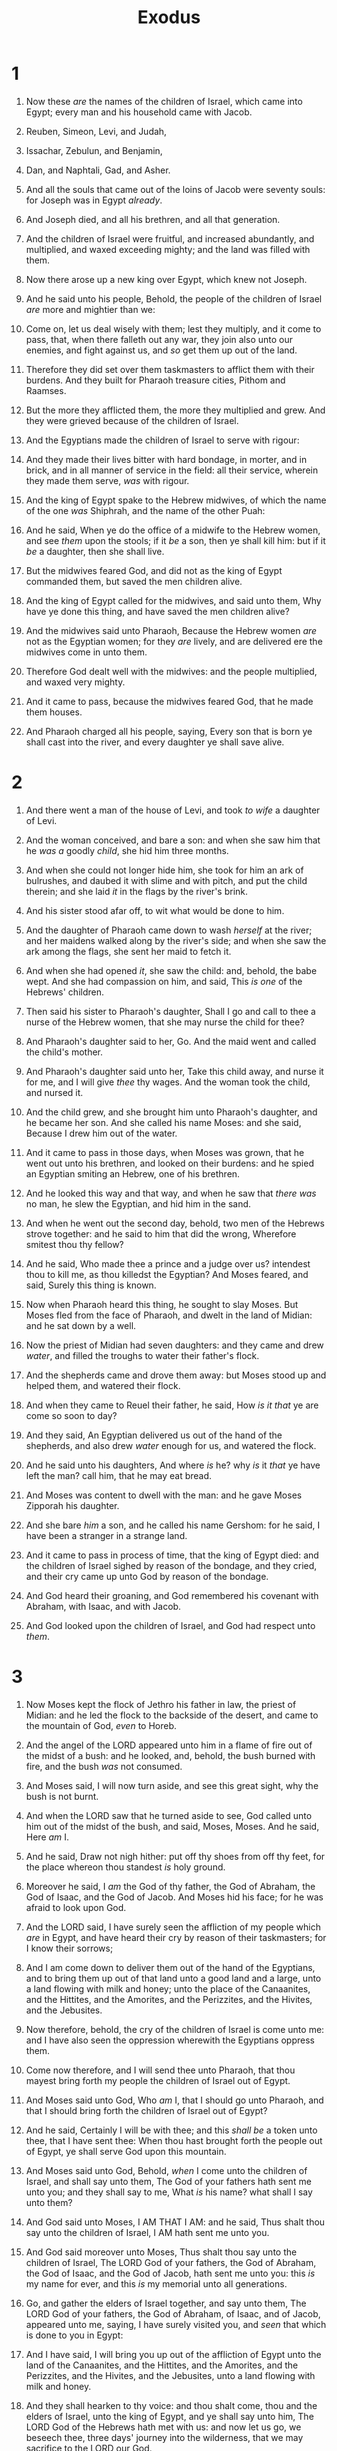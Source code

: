 #+TITLE: Exodus
* 1
1. Now these /are/ the names of the children of Israel, which came into Egypt; every man and his household came with Jacob.
2. Reuben, Simeon, Levi, and Judah,
3. Issachar, Zebulun, and Benjamin,
4. Dan, and Naphtali, Gad, and Asher.
5. And all the souls that came out of the loins of Jacob were seventy souls: for Joseph was in Egypt /already/.
6. And Joseph died, and all his brethren, and all that generation.

7. And the children of Israel were fruitful, and increased abundantly, and multiplied, and waxed exceeding mighty; and the land was filled with them.
8. Now there arose up a new king over Egypt, which knew not Joseph.
9. And he said unto his people, Behold, the people of the children of Israel /are/ more and mightier than we:
10. Come on, let us deal wisely with them; lest they multiply, and it come to pass, that, when there falleth out any war, they join also unto our enemies, and fight against us, and /so/ get them up out of the land.
11. Therefore they did set over them taskmasters to afflict them with their burdens. And they built for Pharaoh treasure cities, Pithom and Raamses.
12. But the more they afflicted them, the more they multiplied and grew. And they were grieved because of the children of Israel.
13. And the Egyptians made the children of Israel to serve with rigour:
14. And they made their lives bitter with hard bondage, in morter, and in brick, and in all manner of service in the field: all their service, wherein they made them serve, /was/ with rigour.

15. And the king of Egypt spake to the Hebrew midwives, of which the name of the one /was/ Shiphrah, and the name of the other Puah:
16. And he said, When ye do the office of a midwife to the Hebrew women, and see /them/ upon the stools; if it /be/ a son, then ye shall kill him: but if it /be/ a daughter, then she shall live.
17. But the midwives feared God, and did not as the king of Egypt commanded them, but saved the men children alive.
18. And the king of Egypt called for the midwives, and said unto them, Why have ye done this thing, and have saved the men children alive?
19. And the midwives said unto Pharaoh, Because the Hebrew women /are/ not as the Egyptian women; for they /are/ lively, and are delivered ere the midwives come in unto them.
20. Therefore God dealt well with the midwives: and the people multiplied, and waxed very mighty.
21. And it came to pass, because the midwives feared God, that he made them houses.
22. And Pharaoh charged all his people, saying, Every son that is born ye shall cast into the river, and every daughter ye shall save alive. 
* 2
1. And there went a man of the house of Levi, and took /to wife/ a daughter of Levi.
2. And the woman conceived, and bare a son: and when she saw him that he /was a/ goodly /child/, she hid him three months.
3. And when she could not longer hide him, she took for him an ark of bulrushes, and daubed it with slime and with pitch, and put the child therein; and she laid /it/ in the flags by the river's brink.
4. And his sister stood afar off, to wit what would be done to him.

5. And the daughter of Pharaoh came down to wash /herself/ at the river; and her maidens walked along by the river's side; and when she saw the ark among the flags, she sent her maid to fetch it.
6. And when she had opened /it/, she saw the child: and, behold, the babe wept. And she had compassion on him, and said, This /is one/ of the Hebrews' children.
7. Then said his sister to Pharaoh's daughter, Shall I go and call to thee a nurse of the Hebrew women, that she may nurse the child for thee?
8. And Pharaoh's daughter said to her, Go. And the maid went and called the child's mother.
9. And Pharaoh's daughter said unto her, Take this child away, and nurse it for me, and I will give /thee/ thy wages. And the woman took the child, and nursed it.
10. And the child grew, and she brought him unto Pharaoh's daughter, and he became her son. And she called his name Moses: and she said, Because I drew him out of the water.

11. And it came to pass in those days, when Moses was grown, that he went out unto his brethren, and looked on their burdens: and he spied an Egyptian smiting an Hebrew, one of his brethren.
12. And he looked this way and that way, and when he saw that /there was/ no man, he slew the Egyptian, and hid him in the sand.
13. And when he went out the second day, behold, two men of the Hebrews strove together: and he said to him that did the wrong, Wherefore smitest thou thy fellow?
14. And he said, Who made thee a prince and a judge over us? intendest thou to kill me, as thou killedst the Egyptian? And Moses feared, and said, Surely this thing is known.
15. Now when Pharaoh heard this thing, he sought to slay Moses. But Moses fled from the face of Pharaoh, and dwelt in the land of Midian: and he sat down by a well.
16. Now the priest of Midian had seven daughters: and they came and drew /water/, and filled the troughs to water their father's flock.
17. And the shepherds came and drove them away: but Moses stood up and helped them, and watered their flock.
18. And when they came to Reuel their father, he said, How /is it that/ ye are come so soon to day?
19. And they said, An Egyptian delivered us out of the hand of the shepherds, and also drew /water/ enough for us, and watered the flock.
20. And he said unto his daughters, And where /is/ he? why /is/ it /that/ ye have left the man? call him, that he may eat bread.
21. And Moses was content to dwell with the man: and he gave Moses Zipporah his daughter.
22. And she bare /him/ a son, and he called his name Gershom: for he said, I have been a stranger in a strange land.

23. And it came to pass in process of time, that the king of Egypt died: and the children of Israel sighed by reason of the bondage, and they cried, and their cry came up unto God by reason of the bondage.
24. And God heard their groaning, and God remembered his covenant with Abraham, with Isaac, and with Jacob.
25. And God looked upon the children of Israel, and God had respect unto /them/. 
* 3
1. Now Moses kept the flock of Jethro his father in law, the priest of Midian: and he led the flock to the backside of the desert, and came to the mountain of God, /even/ to Horeb.
2. And the angel of the LORD appeared unto him in a flame of fire out of the midst of a bush: and he looked, and, behold, the bush burned with fire, and the bush /was/ not consumed.
3. And Moses said, I will now turn aside, and see this great sight, why the bush is not burnt.
4. And when the LORD saw that he turned aside to see, God called unto him out of the midst of the bush, and said, Moses, Moses. And he said, Here /am/ I.
5. And he said, Draw not nigh hither: put off thy shoes from off thy feet, for the place whereon thou standest /is/ holy ground.
6. Moreover he said, I /am/ the God of thy father, the God of Abraham, the God of Isaac, and the God of Jacob. And Moses hid his face; for he was afraid to look upon God.

7. And the LORD said, I have surely seen the affliction of my people which /are/ in Egypt, and have heard their cry by reason of their taskmasters; for I know their sorrows;
8. And I am come down to deliver them out of the hand of the Egyptians, and to bring them up out of that land unto a good land and a large, unto a land flowing with milk and honey; unto the place of the Canaanites, and the Hittites, and the Amorites, and the Perizzites, and the Hivites, and the Jebusites.
9. Now therefore, behold, the cry of the children of Israel is come unto me: and I have also seen the oppression wherewith the Egyptians oppress them.
10. Come now therefore, and I will send thee unto Pharaoh, that thou mayest bring forth my people the children of Israel out of Egypt.

11. And Moses said unto God, Who /am/ I, that I should go unto Pharaoh, and that I should bring forth the children of Israel out of Egypt?
12. And he said, Certainly I will be with thee; and this /shall be/ a token unto thee, that I have sent thee: When thou hast brought forth the people out of Egypt, ye shall serve God upon this mountain.
13. And Moses said unto God, Behold, /when/ I come unto the children of Israel, and shall say unto them, The God of your fathers hath sent me unto you; and they shall say to me, What /is/ his name? what shall I say unto them?
14. And God said unto Moses, I AM THAT I AM: and he said, Thus shalt thou say unto the children of Israel, I AM hath sent me unto you.
15. And God said moreover unto Moses, Thus shalt thou say unto the children of Israel, The LORD God of your fathers, the God of Abraham, the God of Isaac, and the God of Jacob, hath sent me unto you: this /is/ my name for ever, and this /is/ my memorial unto all generations.
16. Go, and gather the elders of Israel together, and say unto them, The LORD God of your fathers, the God of Abraham, of Isaac, and of Jacob, appeared unto me, saying, I have surely visited you, and /seen/ that which is done to you in Egypt:
17. And I have said, I will bring you up out of the affliction of Egypt unto the land of the Canaanites, and the Hittites, and the Amorites, and the Perizzites, and the Hivites, and the Jebusites, unto a land flowing with milk and honey.
18. And they shall hearken to thy voice: and thou shalt come, thou and the elders of Israel, unto the king of Egypt, and ye shall say unto him, The LORD God of the Hebrews hath met with us: and now let us go, we beseech thee, three days' journey into the wilderness, that we may sacrifice to the LORD our God.

19. And I am sure that the king of Egypt will not let you go, no, not by a mighty hand.
20. And I will stretch out my hand, and smite Egypt with all my wonders which I will do in the midst thereof: and after that he will let you go.
21. And I will give this people favour in the sight of the Egyptians: and it shall come to pass, that, when ye go, ye shall not go empty:
22. But every woman shall borrow of her neighbour, and of her that sojourneth in her house, jewels of silver, and jewels of gold, and raiment: and ye shall put /them/ upon your sons, and upon your daughters; and ye shall spoil the Egyptians. 
* 4
1. And Moses answered and said, But, behold, they will not believe me, nor hearken unto my voice: for they will say, The LORD hath not appeared unto thee.
2. And the LORD said unto him, What /is/ that in thine hand? And he said, A rod.
3. And he said, Cast it on the ground. And he cast it on the ground, and it became a serpent; and Moses fled from before it.
4. And the LORD said unto Moses, Put forth thine hand, and take it by the tail. And he put forth his hand, and caught it, and it became a rod in his hand:
5. That they may believe that the LORD God of their fathers, the God of Abraham, the God of Isaac, and the God of Jacob, hath appeared unto thee.

6. And the LORD said furthermore unto him, Put now thine hand into thy bosom. And he put his hand into his bosom: and when he took it out, behold, his hand /was/ leprous as snow.
7. And he said, Put thine hand into thy bosom again. And he put his hand into his bosom again; and plucked it out of his bosom, and, behold, it was turned again as his /other/ flesh.
8. And it shall come to pass, if they will not believe thee, neither hearken to the voice of the first sign, that they will believe the voice of the latter sign.
9. And it shall come to pass, if they will not believe also these two signs, neither hearken unto thy voice, that thou shalt take of the water of the river, and pour /it/ upon the dry /land/: and the water which thou takest out of the river shall become blood upon the dry /land/.

10. And Moses said unto the LORD, O my Lord, I /am/ not eloquent, neither heretofore, nor since thou hast spoken unto thy servant: but I /am/ slow of speech, and of a slow tongue.
11. And the LORD said unto him, Who hath made man's mouth? or who maketh the dumb, or deaf, or the seeing, or the blind? have not I the LORD?
12. Now therefore go, and I will be with thy mouth, and teach thee what thou shalt say.
13. And he said, O my Lord, send, I pray thee, by the hand /of him whom/ thou wilt send.
14. And the anger of the LORD was kindled against Moses, and he said, /Is/ not Aaron the Levite thy brother? I know that he can speak well. And also, behold, he cometh forth to meet thee: and when he seeth thee, he will be glad in his heart.
15. And thou shalt speak unto him, and put words in his mouth: and I will be with thy mouth, and with his mouth, and will teach you what ye shall do.
16. And he shall be thy spokesman unto the people: and he shall be, /even/ he shall be to thee instead of a mouth, and thou shalt be to him instead of God.
17. And thou shalt take this rod in thine hand, wherewith thou shalt do signs.

18. And Moses went and returned to Jethro his father in law, and said unto him, Let me go, I pray thee, and return unto my brethren which /are/ in Egypt, and see whether they be yet alive. And Jethro said to Moses, Go in peace.
19. And the LORD said unto Moses in Midian, Go, return into Egypt: for all the men are dead which sought thy life.
20. And Moses took his wife and his sons, and set them upon an ass, and he returned to the land of Egypt: and Moses took the rod of God in his hand.
21. And the LORD said unto Moses, When thou goest to return into Egypt, see that thou do all those wonders before Pharaoh, which I have put in thine hand: but I will harden his heart, that he shall not let the people go.
22. And thou shalt say unto Pharaoh, Thus saith the LORD, Israel /is/ my son, /even/ my firstborn:
23. And I say unto thee, Let my son go, that he may serve me: and if thou refuse to let him go, behold, I will slay thy son, /even/ thy firstborn.

24. And it came to pass by the way in the inn, that the LORD met him, and sought to kill him.
25. Then Zipporah took a sharp stone, and cut off the foreskin of her son, and cast /it/ at his feet, and said, Surely a bloody husband /art/ thou to me.
26. So he let him go: then she said, A bloody husband /thou art/, because of the circumcision.

27. And the LORD said to Aaron, Go into the wilderness to meet Moses. And he went, and met him in the mount of God, and kissed him.
28. And Moses told Aaron all the words of the LORD who had sent him, and all the signs which he had commanded him.

29. And Moses and Aaron went and gathered together all the elders of the children of Israel:
30. And Aaron spake all the words which the LORD had spoken unto Moses, and did the signs in the sight of the people.
31. And the people believed: and when they heard that the LORD had visited the children of Israel, and that he had looked upon their affliction, then they bowed their heads and worshipped. 
* 5
1. And afterward Moses and Aaron went in, and told Pharaoh, Thus saith the LORD God of Israel, Let my people go, that they may hold a feast unto me in the wilderness.
2. And Pharaoh said, Who /is/ the LORD, that I should obey his voice to let Israel go? I know not the LORD, neither will I let Israel go.
3. And they said, The God of the Hebrews hath met with us: let us go, we pray thee, three days' journey into the desert, and sacrifice unto the LORD our God; lest he fall upon us with pestilence, or with the sword.
4. And the king of Egypt said unto them, Wherefore do ye, Moses and Aaron, let the people from their works? get you unto your burdens.
5. And Pharaoh said, Behold, the people of the land now /are/ many, and ye make them rest from their burdens.
6. And Pharaoh commanded the same day the taskmasters of the people, and their officers, saying,
7. Ye shall no more give the people straw to make brick, as heretofore: let them go and gather straw for themselves.
8. And the tale of the bricks, which they did make heretofore, ye shall lay upon them; ye shall not diminish /ought/ thereof: for they /be/ idle; therefore they cry, saying, Let us go /and/ sacrifice to our God.
9. Let there more work be laid upon the men, that they may labour therein; and let them not regard vain words.

10. And the taskmasters of the people went out, and their officers, and they spake to the people, saying, Thus saith Pharaoh, I will not give you straw.
11. Go ye, get you straw where ye can find it: yet not ought of your work shall be diminished.
12. So the people were scattered abroad throughout all the land of Egypt to gather stubble instead of straw.
13. And the taskmasters hasted /them/, saying, Fulfil your works, /your/ daily tasks, as when there was straw.
14. And the officers of the children of Israel, which Pharaoh's taskmasters had set over them, were beaten, /and/ demanded, Wherefore have ye not fulfilled your task in making brick both yesterday and to day, as heretofore?

15. Then the officers of the children of Israel came and cried unto Pharaoh, saying, Wherefore dealest thou thus with thy servants?
16. There is no straw given unto thy servants, and they say to us, Make brick: and, behold, thy servants /are/ beaten; but the fault /is/ in thine own people.
17. But he said, Ye /are/ idle, /ye are/ idle: therefore ye say, Let us go /and/ do sacrifice to the LORD.
18. Go therefore now, /and/ work; for there shall no straw be given you, yet shall ye deliver the tale of bricks.
19. And the officers of the children of Israel did see /that/ they /were/ in evil /case/, after it was said, Ye shall not minish /ought/ from your bricks of your daily task.

20. And they met Moses and Aaron, who stood in the way, as they came forth from Pharaoh:
21. And they said unto them, The LORD look upon you, and judge; because ye have made our savour to be abhorred in the eyes of Pharaoh, and in the eyes of his servants, to put a sword in their hand to slay us.
22. And Moses returned unto the LORD, and said, Lord, wherefore hast thou /so/ evil entreated this people? why /is/ it /that/ thou hast sent me?
23. For since I came to Pharaoh to speak in thy name, he hath done evil to this people; neither hast thou delivered thy people at all. 
* 6
1. Then the LORD said unto Moses, Now shalt thou see what I will do to Pharaoh: for with a strong hand shall he let them go, and with a strong hand shall he drive them out of his land.
2. And God spake unto Moses, and said unto him, I /am/ the LORD:
3. And I appeared unto Abraham, unto Isaac, and unto Jacob, by /the name of/ God Almighty, but by my name JEHOVAH was I not known to them.
4. And I have also established my covenant with them, to give them the land of Canaan, the land of their pilgrimage, wherein they were strangers.
5. And I have also heard the groaning of the children of Israel, whom the Egyptians keep in bondage; and I have remembered my covenant.
6. Wherefore say unto the children of Israel, I /am/ the LORD, and I will bring you out from under the burdens of the Egyptians, and I will rid you out of their bondage, and I will redeem you with a stretched out arm, and with great judgments:
7. And I will take you to me for a people, and I will be to you a God: and ye shall know that I /am/ the LORD your God, which bringeth you out from under the burdens of the Egyptians.
8. And I will bring you in unto the land, concerning the which I did swear to give it to Abraham, to Isaac, and to Jacob; and I will give it you for an heritage: I /am/ the LORD.

9. And Moses spake so unto the children of Israel: but they hearkened not unto Moses for anguish of spirit, and for cruel bondage.
10. And the LORD spake unto Moses, saying,
11. Go in, speak unto Pharaoh king of Egypt, that he let the children of Israel go out of his land.
12. And Moses spake before the LORD, saying, Behold, the children of Israel have not hearkened unto me; how then shall Pharaoh hear me, who /am/ of uncircumcised lips?
13. And the LORD spake unto Moses and unto Aaron, and gave them a charge unto the children of Israel, and unto Pharaoh king of Egypt, to bring the children of Israel out of the land of Egypt.

14. These /be/ the heads of their fathers' houses: The sons of Reuben the firstborn of Israel; Hanoch, and Pallu, Hezron, and Carmi: these /be/ the families of Reuben.
15. And the sons of Simeon; Jemuel, and Jamin, and Ohad, and Jachin, and Zohar, and Shaul the son of a Canaanitish woman: these /are/ the families of Simeon.

16. And these /are/ the names of the sons of Levi according to their generations; Gershon, and Kohath, and Merari: and the years of the life of Levi /were/ an hundred thirty and seven years.
17. The sons of Gershon; Libni, and Shimi, according to their families.
18. And the sons of Kohath; Amram, and Izhar, and Hebron, and Uzziel: and the years of the life of Kohath /were/ an hundred thirty and three years.
19. And the sons of Merari; Mahali and Mushi: these /are/ the families of Levi according to their generations.
20. And Amram took him Jochebed his father's sister to wife; and she bare him Aaron and Moses: and the years of the life of Amram /were/ an hundred and thirty and seven years.

21. And the sons of Izhar; Korah, and Nepheg, and Zichri.
22. And the sons of Uzziel; Mishael, and Elzaphan, and Zithri.
23. And Aaron took him Elisheba, daughter of Amminadab, sister of Naashon, to wife; and she bare him Nadab, and Abihu, Eleazar, and Ithamar.
24. And the sons of Korah; Assir, and Elkanah, and Abiasaph: these /are/ the families of the Korhites.
25. And Eleazar Aaron's son took him /one/ of the daughters of Putiel to wife; and she bare him Phinehas: these /are/ the heads of the fathers of the Levites according to their families.
26. These /are/ that Aaron and Moses, to whom the LORD said, Bring out the children of Israel from the land of Egypt according to their armies.
27. These /are/ they which spake to Pharaoh king of Egypt, to bring out the children of Israel from Egypt: these /are/ that Moses and Aaron.

28. And it came to pass on the day /when/ the LORD spake unto Moses in the land of Egypt,
29. That the LORD spake unto Moses, saying, I /am/ the LORD: speak thou unto Pharaoh king of Egypt all that I say unto thee.
30. And Moses said before the LORD, Behold, I /am/ of uncircumcised lips, and how shall Pharaoh hearken unto me? 
* 7
1. And the LORD said unto Moses, See, I have made thee a god to Pharaoh: and Aaron thy brother shall be thy prophet.
2. Thou shalt speak all that I command thee: and Aaron thy brother shall speak unto Pharaoh, that he send the children of Israel out of his land.
3. And I will harden Pharaoh's heart, and multiply my signs and my wonders in the land of Egypt.
4. But Pharaoh shall not hearken unto you, that I may lay my hand upon Egypt, and bring forth mine armies, /and/ my people the children of Israel, out of the land of Egypt by great judgments.
5. And the Egyptians shall know that I /am/ the LORD, when I stretch forth mine hand upon Egypt, and bring out the children of Israel from among them.
6. And Moses and Aaron did as the LORD commanded them, so did they.
7. And Moses /was/ fourscore years old, and Aaron fourscore and three years old, when they spake unto Pharaoh.

8. And the LORD spake unto Moses and unto Aaron, saying,
9. When Pharaoh shall speak unto you, saying, Shew a miracle for you: then thou shalt say unto Aaron, Take thy rod, and cast /it/ before Pharaoh, /and/ it shall become a serpent.

10. And Moses and Aaron went in unto Pharaoh, and they did so as the LORD had commanded: and Aaron cast down his rod before Pharaoh, and before his servants, and it became a serpent.
11. Then Pharaoh also called the wise men and the sorcerers: now the magicians of Egypt, they also did in like manner with their enchantments.
12. For they cast down every man his rod, and they became serpents: but Aaron's rod swallowed up their rods.
13. And he hardened Pharaoh's heart, that he hearkened not unto them; as the LORD had said.

14. And the LORD said unto Moses, Pharaoh's heart /is/ hardened, he refuseth to let the people go.
15. Get thee unto Pharaoh in the morning; lo, he goeth out unto the water; and thou shalt stand by the river's brink against he come; and the rod which was turned to a serpent shalt thou take in thine hand.
16. And thou shalt say unto him, The LORD God of the Hebrews hath sent me unto thee, saying, Let my people go, that they may serve me in the wilderness: and, behold, hitherto thou wouldest not hear.
17. Thus saith the LORD, In this thou shalt know that I /am/ the LORD: behold, I will smite with the rod that /is/ in mine hand upon the waters which /are/ in the river, and they shall be turned to blood.
18. And the fish that /is/ in the river shall die, and the river shall stink; and the Egyptians shall lothe to drink of the water of the river.

19. And the LORD spake unto Moses, Say unto Aaron, Take thy rod, and stretch out thine hand upon the waters of Egypt, upon their streams, upon their rivers, and upon their ponds, and upon all their pools of water, that they may become blood; and /that/ there may be blood throughout all the land of Egypt, both in /vessels of/ wood, and in /vessels of/ stone.
20. And Moses and Aaron did so, as the LORD commanded; and he lifted up the rod, and smote the waters that /were/ in the river, in the sight of Pharaoh, and in the sight of his servants; and all the waters that /were/ in the river were turned to blood.
21. And the fish that /was/ in the river died; and the river stank, and the Egyptians could not drink of the water of the river; and there was blood throughout all the land of Egypt.
22. And the magicians of Egypt did so with their enchantments: and Pharaoh's heart was hardened, neither did he hearken unto them; as the LORD had said.
23. And Pharaoh turned and went into his house, neither did he set his heart to this also.
24. And all the Egyptians digged round about the river for water to drink; for they could not drink of the water of the river.
25. And seven days were fulfilled, after that the LORD had smitten the river. 
* 8
1. And the LORD spake unto Moses, Go unto Pharaoh, and say unto him, Thus saith the LORD, Let my people go, that they may serve me.
2. And if thou refuse to let /them/ go, behold, I will smite all thy borders with frogs:
3. And the river shall bring forth frogs abundantly, which shall go up and come into thine house, and into thy bedchamber, and upon thy bed, and into the house of thy servants, and upon thy people, and into thine ovens, and into thy kneadingtroughs:
4. And the frogs shall come up both on thee, and upon thy people, and upon all thy servants.

5. And the LORD spake unto Moses, Say unto Aaron, Stretch forth thine hand with thy rod over the streams, over the rivers, and over the ponds, and cause frogs to come up upon the land of Egypt.
6. And Aaron stretched out his hand over the waters of Egypt; and the frogs came up, and covered the land of Egypt.
7. And the magicians did so with their enchantments, and brought up frogs upon the land of Egypt.

8. Then Pharaoh called for Moses and Aaron, and said, Intreat the LORD, that he may take away the frogs from me, and from my people; and I will let the people go, that they may do sacrifice unto the LORD.
9. And Moses said unto Pharaoh, Glory over me: when shall I intreat for thee, and for thy servants, and for thy people, to destroy the frogs from thee and thy houses, /that/ they may remain in the river only?
10. And he said, To morrow. And he said, /Be it/ according to thy word: that thou mayest know that /there is/ none like unto the LORD our God.
11. And the frogs shall depart from thee, and from thy houses, and from thy servants, and from thy people; they shall remain in the river only.
12. And Moses and Aaron went out from Pharaoh: and Moses cried unto the LORD because of the frogs which he had brought against Pharaoh.
13. And the LORD did according to the word of Moses; and the frogs died out of the houses, out of the villages, and out of the fields.
14. And they gathered them together upon heaps: and the land stank.
15. But when Pharaoh saw that there was respite, he hardened his heart, and hearkened not unto them; as the LORD had said.

16. And the LORD said unto Moses, Say unto Aaron, Stretch out thy rod, and smite the dust of the land, that it may become lice throughout all the land of Egypt.
17. And they did so; for Aaron stretched out his hand with his rod, and smote the dust of the earth, and it became lice in man, and in beast; all the dust of the land became lice throughout all the land of Egypt.
18. And the magicians did so with their enchantments to bring forth lice, but they could not: so there were lice upon man, and upon beast.
19. Then the magicians said unto Pharaoh, This /is/ the finger of God: and Pharaoh's heart was hardened, and he hearkened not unto them; as the LORD had said.

20. And the LORD said unto Moses, Rise up early in the morning, and stand before Pharaoh; lo, he cometh forth to the water; and say unto him, Thus saith the LORD, Let my people go, that they may serve me.
21. Else, if thou wilt not let my people go, behold, I will send swarms /of flies/ upon thee, and upon thy servants, and upon thy people, and into thy houses: and the houses of the Egyptians shall be full of swarms /of flies/, and also the ground whereon they /are/.
22. And I will sever in that day the land of Goshen, in which my people dwell, that no swarms /of flies/ shall be there; to the end thou mayest know that I /am/ the LORD in the midst of the earth.
23. And I will put a division between my people and thy people: to morrow shall this sign be.
24. And the LORD did so; and there came a grievous swarm /of flies/ into the house of Pharaoh, and /into/ his servants' houses, and into all the land of Egypt: the land was corrupted by reason of the swarm /of flies/.

25. And Pharaoh called for Moses and for Aaron, and said, Go ye, sacrifice to your God in the land.
26. And Moses said, It is not meet so to do; for we shall sacrifice the abomination of the Egyptians to the LORD our God: lo, shall we sacrifice the abomination of the Egyptians before their eyes, and will they not stone us?
27. We will go three days' journey into the wilderness, and sacrifice to the LORD our God, as he shall command us.
28. And Pharaoh said, I will let you go, that ye may sacrifice to the LORD your God in the wilderness; only ye shall not go very far away: intreat for me.
29. And Moses said, Behold, I go out from thee, and I will intreat the LORD that the swarms /of flies/ may depart from Pharaoh, from his servants, and from his people, to morrow: but let not Pharaoh deal deceitfully any more in not letting the people go to sacrifice to the LORD.
30. And Moses went out from Pharaoh, and intreated the LORD.
31. And the LORD did according to the word of Moses; and he removed the swarms /of flies/ from Pharaoh, from his servants, and from his people; there remained not one.
32. And Pharaoh hardened his heart at this time also, neither would he let the people go. 
* 9
1. Then the LORD said unto Moses, Go in unto Pharaoh, and tell him, Thus saith the LORD God of the Hebrews, Let my people go, that they may serve me.
2. For if thou refuse to let /them/ go, and wilt hold them still,
3. Behold, the hand of the LORD is upon thy cattle which /is/ in the field, upon the horses, upon the asses, upon the camels, upon the oxen, and upon the sheep: /there shall be/ a very grievous murrain.
4. And the LORD shall sever between the cattle of Israel and the cattle of Egypt: and there shall nothing die of all /that is/ the children's of Israel.
5. And the LORD appointed a set time, saying, To morrow the LORD shall do this thing in the land.
6. And the LORD did that thing on the morrow, and all the cattle of Egypt died: but of the cattle of the children of Israel died not one.
7. And Pharaoh sent, and, behold, there was not one of the cattle of the Israelites dead. And the heart of Pharaoh was hardened, and he did not let the people go.

8. And the LORD said unto Moses and unto Aaron, Take to you handfuls of ashes of the furnace, and let Moses sprinkle it toward the heaven in the sight of Pharaoh.
9. And it shall become small dust in all the land of Egypt, and shall be a boil breaking forth /with/ blains upon man, and upon beast, throughout all the land of Egypt.
10. And they took ashes of the furnace, and stood before Pharaoh; and Moses sprinkled it up toward heaven; and it became a boil breaking forth /with/ blains upon man, and upon beast.
11. And the magicians could not stand before Moses because of the boils; for the boil was upon the magicians, and upon all the Egyptians.
12. And the LORD hardened the heart of Pharaoh, and he hearkened not unto them; as the LORD had spoken unto Moses.

13. And the LORD said unto Moses, Rise up early in the morning, and stand before Pharaoh, and say unto him, Thus saith the LORD God of the Hebrews, Let my people go, that they may serve me.
14. For I will at this time send all my plagues upon thine heart, and upon thy servants, and upon thy people; that thou mayest know that /there is/ none like me in all the earth.
15. For now I will stretch out my hand, that I may smite thee and thy people with pestilence; and thou shalt be cut off from the earth.
16. And in very deed for this /cause/ have I raised thee up, for to shew /in/ thee my power; and that my name may be declared throughout all the earth.
17. As yet exaltest thou thyself against my people, that thou wilt not let them go?
18. Behold, to morrow about this time I will cause it to rain a very grievous hail, such as hath not been in Egypt since the foundation thereof even until now.
19. Send therefore now, /and/ gather thy cattle, and all that thou hast in the field; /for upon/ every man and beast which shall be found in the field, and shall not be brought home, the hail shall come down upon them, and they shall die.
20. He that feared the word of the LORD among the servants of Pharaoh made his servants and his cattle flee into the houses:
21. And he that regarded not the word of the LORD left his servants and his cattle in the field.

22. And the LORD said unto Moses, Stretch forth thine hand toward heaven, that there may be hail in all the land of Egypt, upon man, and upon beast, and upon every herb of the field, throughout the land of Egypt.
23. And Moses stretched forth his rod toward heaven: and the LORD sent thunder and hail, and the fire ran along upon the ground; and the LORD rained hail upon the land of Egypt.
24. So there was hail, and fire mingled with the hail, very grievous, such as there was none like it in all the land of Egypt since it became a nation.
25. And the hail smote throughout all the land of Egypt all that /was/ in the field, both man and beast; and the hail smote every herb of the field, and brake every tree of the field.
26. Only in the land of Goshen, where the children of Israel /were/, was there no hail.

27. And Pharaoh sent, and called for Moses and Aaron, and said unto them, I have sinned this time: the LORD /is/ righteous, and I and my people /are/ wicked.
28. Intreat the LORD (for /it is/ enough) that there be no /more/ mighty thunderings and hail; and I will let you go, and ye shall stay no longer.
29. And Moses said unto him, As soon as I am gone out of the city, I will spread abroad my hands unto the LORD; /and/ the thunder shall cease, neither shall there be any more hail; that thou mayest know how that the earth /is/ the LORD's.
30. But as for thee and thy servants, I know that ye will not yet fear the LORD God.
31. And the flax and the barley was smitten: for the barley /was/ in the ear, and the flax /was/ bolled.
32. But the wheat and the rie were not smitten: for they /were/ not grown up.
33. And Moses went out of the city from Pharaoh, and spread abroad his hands unto the LORD: and the thunders and hail ceased, and the rain was not poured upon the earth.
34. And when Pharaoh saw that the rain and the hail and the thunders were ceased, he sinned yet more, and hardened his heart, he and his servants.
35. And the heart of Pharaoh was hardened, neither would he let the children of Israel go; as the LORD had spoken by Moses. 
* 10
1. And the LORD said unto Moses, Go in unto Pharaoh: for I have hardened his heart, and the heart of his servants, that I might shew these my signs before him:
2. And that thou mayest tell in the ears of thy son, and of thy son's son, what things I have wrought in Egypt, and my signs which I have done among them; that ye may know how that I /am/ the LORD.
3. And Moses and Aaron came in unto Pharaoh, and said unto him, Thus saith the LORD God of the Hebrews, How long wilt thou refuse to humble thyself before me? let my people go, that they may serve me.
4. Else, if thou refuse to let my people go, behold, to morrow will I bring the locusts into thy coast:
5. And they shall cover the face of the earth, that one cannot be able to see the earth: and they shall eat the residue of that which is escaped, which remaineth unto you from the hail, and shall eat every tree which groweth for you out of the field:
6. And they shall fill thy houses, and the houses of all thy servants, and the houses of all the Egyptians; which neither thy fathers, nor thy fathers' fathers have seen, since the day that they were upon the earth unto this day. And he turned himself, and went out from Pharaoh.
7. And Pharaoh's servants said unto him, How long shall this man be a snare unto us? let the men go, that they may serve the LORD their God: knowest thou not yet that Egypt is destroyed?
8. And Moses and Aaron were brought again unto Pharaoh: and he said unto them, Go, serve the LORD your God: /but/ who /are/ they that shall go?
9. And Moses said, We will go with our young and with our old, with our sons and with our daughters, with our flocks and with our herds will we go; for we /must hold/ a feast unto the LORD.
10. And he said unto them, Let the LORD be so with you, as I will let you go, and your little ones: look /to it/; for evil /is/ before you.
11. Not so: go now ye /that are/ men, and serve the LORD; for that ye did desire. And they were driven out from Pharaoh's presence.

12. And the LORD said unto Moses, Stretch out thine hand over the land of Egypt for the locusts, that they may come up upon the land of Egypt, and eat every herb of the land, /even/ all that the hail hath left.
13. And Moses stretched forth his rod over the land of Egypt, and the LORD brought an east wind upon the land all that day, and all /that/ night; /and/ when it was morning, the east wind brought the locusts.
14. And the locusts went up over all the land of Egypt, and rested in all the coasts of Egypt: very grievous /were they/; before them there were no such locusts as they, neither after them shall be such.
15. For they covered the face of the whole earth, so that the land was darkened; and they did eat every herb of the land, and all the fruit of the trees which the hail had left: and there remained not any green thing in the trees, or in the herbs of the field, through all the land of Egypt.

16. Then Pharaoh called for Moses and Aaron in haste; and he said, I have sinned against the LORD your God, and against you.
17. Now therefore forgive, I pray thee, my sin only this once, and intreat the LORD your God, that he may take away from me this death only.
18. And he went out from Pharaoh, and intreated the LORD.
19. And the LORD turned a mighty strong west wind, which took away the locusts, and cast them into the Red sea; there remained not one locust in all the coasts of Egypt.
20. But the LORD hardened Pharaoh's heart, so that he would not let the children of Israel go.

21. And the LORD said unto Moses, Stretch out thine hand toward heaven, that there may be darkness over the land of Egypt, even darkness /which/ may be felt.
22. And Moses stretched forth his hand toward heaven; and there was a thick darkness in all the land of Egypt three days:
23. They saw not one another, neither rose any from his place for three days: but all the children of Israel had light in their dwellings.

24. And Pharaoh called unto Moses, and said, Go ye, serve the LORD; only let your flocks and your herds be stayed: let your little ones also go with you.
25. And Moses said, Thou must give us also sacrifices and burnt offerings, that we may sacrifice unto the LORD our God.
26. Our cattle also shall go with us; there shall not an hoof be left behind; for thereof must we take to serve the LORD our God; and we know not with what we must serve the LORD, until we come thither.

27. But the LORD hardened Pharaoh's heart, and he would not let them go.
28. And Pharaoh said unto him, Get thee from me, take heed to thyself, see my face no more; for in /that/ day thou seest my face thou shalt die.
29. And Moses said, Thou hast spoken well, I will see thy face again no more. 
* 11
1. And the LORD said unto Moses, Yet will I bring one plague /more/ upon Pharaoh, and upon Egypt; afterwards he will let you go hence: when he shall let /you/ go, he shall surely thrust you out hence altogether.
2. Speak now in the ears of the people, and let every man borrow of his neighbour, and every woman of her neighbour, jewels of silver, and jewels of gold.
3. And the LORD gave the people favour in the sight of the Egyptians. Moreover the man Moses /was/ very great in the land of Egypt, in the sight of Pharaoh's servants, and in the sight of the people.
4. And Moses said, Thus saith the LORD, About midnight will I go out into the midst of Egypt:
5. And all the firstborn in the land of Egypt shall die, from the firstborn of Pharaoh that sitteth upon his throne, even unto the firstborn of the maidservant that /is/ behind the mill; and all the firstborn of beasts.
6. And there shall be a great cry throughout all the land of Egypt, such as there was none like it, nor shall be like it any more.
7. But against any of the children of Israel shall not a dog move his tongue, against man or beast: that ye may know how that the LORD doth put a difference between the Egyptians and Israel.
8. And all these thy servants shall come down unto me, and bow down themselves unto me, saying, Get thee out, and all the people that follow thee: and after that I will go out. And he went out from Pharaoh in a great anger.
9. And the LORD said unto Moses, Pharaoh shall not hearken unto you; that my wonders may be multiplied in the land of Egypt.
10. And Moses and Aaron did all these wonders before Pharaoh: and the LORD hardened Pharaoh's heart, so that he would not let the children of Israel go out of his land. 
* 12
1. And the LORD spake unto Moses and Aaron in the land of Egypt, saying,
2. This month /shall be/ unto you the beginning of months: it /shall be/ the first month of the year to you.

3. Speak ye unto all the congregation of Israel, saying, In the tenth /day/ of this month they shall take to them every man a lamb, according to the house of /their/ fathers, a lamb for an house:
4. And if the household be too little for the lamb, let him and his neighbour next unto his house take /it/ according to the number of the souls; every man according to his eating shall make your count for the lamb.
5. Your lamb shall be without blemish, a male of the first year: ye shall take /it/ out from the sheep, or from the goats:
6. And ye shall keep it up until the fourteenth day of the same month: and the whole assembly of the congregation of Israel shall kill it in the evening.
7. And they shall take of the blood, and strike /it/ on the two side posts and on the upper door post of the houses, wherein they shall eat it.
8. And they shall eat the flesh in that night, roast with fire, and unleavened bread; /and/ with bitter /herbs/ they shall eat it.
9. Eat not of it raw, nor sodden at all with water, but roast /with/ fire; his head with his legs, and with the purtenance thereof.
10. And ye shall let nothing of it remain until the morning; and that which remaineth of it until the morning ye shall burn with fire.

11. And thus shall ye eat it; /with/ your loins girded, your shoes on your feet, and your staff in your hand; and ye shall eat it in haste: it /is/ the LORD's passover.
12. For I will pass through the land of Egypt this night, and will smite all the firstborn in the land of Egypt, both man and beast; and against all the gods of Egypt I will execute judgment: I /am/ the LORD.
13. And the blood shall be to you for a token upon the houses where ye /are/: and when I see the blood, I will pass over you, and the plague shall not be upon you to destroy /you/, when I smite the land of Egypt.
14. And this day shall be unto you for a memorial; and ye shall keep it a feast to the LORD throughout your generations; ye shall keep it a feast by an ordinance for ever.
15. Seven days shall ye eat unleavened bread; even the first day ye shall put away leaven out of your houses: for whosoever eateth leavened bread from the first day until the seventh day, that soul shall be cut off from Israel.
16. And in the first day /there shall be/ an holy convocation, and in the seventh day there shall be an holy convocation to you; no manner of work shall be done in them, save /that/ which every man must eat, that only may be done of you.
17. And ye shall observe /the feast of/ unleavened bread; for in this selfsame day have I brought your armies out of the land of Egypt: therefore shall ye observe this day in your generations by an ordinance for ever.

18. In the first /month/, on the fourteenth day of the month at even, ye shall eat unleavened bread, until the one and twentieth day of the month at even.
19. Seven days shall there be no leaven found in your houses: for whosoever eateth that which is leavened, even that soul shall be cut off from the congregation of Israel, whether he be a stranger, or born in the land.
20. Ye shall eat nothing leavened; in all your habitations shall ye eat unleavened bread.

21. Then Moses called for all the elders of Israel, and said unto them, Draw out and take you a lamb according to your families, and kill the passover.
22. And ye shall take a bunch of hyssop, and dip /it/ in the blood that /is/ in the bason, and strike the lintel and the two side posts with the blood that /is/ in the bason; and none of you shall go out at the door of his house until the morning.
23. For the LORD will pass through to smite the Egyptians; and when he seeth the blood upon the lintel, and on the two side posts, the LORD will pass over the door, and will not suffer the destroyer to come in unto your houses to smite /you/.
24. And ye shall observe this thing for an ordinance to thee and to thy sons for ever.
25. And it shall come to pass, when ye be come to the land which the LORD will give you, according as he hath promised, that ye shall keep this service.
26. And it shall come to pass, when your children shall say unto you, What mean ye by this service?
27. That ye shall say, It /is/ the sacrifice of the LORD's passover, who passed over the houses of the children of Israel in Egypt, when he smote the Egyptians, and delivered our houses. And the people bowed the head and worshipped.
28. And the children of Israel went away, and did as the LORD had commanded Moses and Aaron, so did they.

29. And it came to pass, that at midnight the LORD smote all the firstborn in the land of Egypt, from the firstborn of Pharaoh that sat on his throne unto the firstborn of the captive that /was/ in the dungeon; and all the firstborn of cattle.
30. And Pharaoh rose up in the night, he, and all his servants, and all the Egyptians; and there was a great cry in Egypt; for /there was/ not a house where /there was/ not one dead.

31. And he called for Moses and Aaron by night, and said, Rise up, /and/ get you forth from among my people, both ye and the children of Israel; and go, serve the LORD, as ye have said.
32. Also take your flocks and your herds, as ye have said, and be gone; and bless me also.
33. And the Egyptians were urgent upon the people, that they might send them out of the land in haste; for they said, We /be/ all dead /men/.
34. And the people took their dough before it was leavened, their kneadingtroughs being bound up in their clothes upon their shoulders.
35. And the children of Israel did according to the word of Moses; and they borrowed of the Egyptians jewels of silver, and jewels of gold, and raiment:
36. And the LORD gave the people favour in the sight of the Egyptians, so that they lent unto them /such things as they required/. And they spoiled the Egyptians.

37. And the children of Israel journeyed from Rameses to Succoth, about six hundred thousand on foot /that were/ men, beside children.
38. And a mixed multitude went up also with them; and flocks, and herds, /even/ very much cattle.
39. And they baked unleavened cakes of the dough which they brought forth out of Egypt, for it was not leavened; because they were thrust out of Egypt, and could not tarry, neither had they prepared for themselves any victual.

40. Now the sojourning of the children of Israel, who dwelt in Egypt, /was/ four hundred and thirty years.
41. And it came to pass at the end of the four hundred and thirty years, even the selfsame day it came to pass, that all the hosts of the LORD went out from the land of Egypt.
42. It /is/ a night to be much observed unto the LORD for bringing them out from the land of Egypt: this /is/ that night of the LORD to be observed of all the children of Israel in their generations.

43. And the LORD said unto Moses and Aaron, This /is/ the ordinance of the passover: There shall no stranger eat thereof:
44. But every man's servant that is bought for money, when thou hast circumcised him, then shall he eat thereof.
45. A foreigner and an hired servant shall not eat thereof.
46. In one house shall it be eaten; thou shalt not carry forth ought of the flesh abroad out of the house; neither shall ye break a bone thereof.
47. All the congregation of Israel shall keep it.
48. And when a stranger shall sojourn with thee, and will keep the passover to the LORD, let all his males be circumcised, and then let him come near and keep it; and he shall be as one that is born in the land: for no uncircumcised person shall eat thereof.
49. One law shall be to him that is homeborn, and unto the stranger that sojourneth among you.
50. Thus did all the children of Israel; as the LORD commanded Moses and Aaron, so did they.
51. And it came to pass the selfsame day, /that/ the LORD did bring the children of Israel out of the land of Egypt by their armies. 
* 13
1. And the LORD spake unto Moses, saying,
2. Sanctify unto me all the firstborn, whatsoever openeth the womb among the children of Israel, /both/ of man and of beast: it /is/ mine.

3. And Moses said unto the people, Remember this day, in which ye came out from Egypt, out of the house of bondage; for by strength of hand the LORD brought you out from this /place/: there shall no leavened bread be eaten.
4. This day came ye out in the month Abib.

5. And it shall be when the LORD shall bring thee into the land of the Canaanites, and the Hittites, and the Amorites, and the Hivites, and the Jebusites, which he sware unto thy fathers to give thee, a land flowing with milk and honey, that thou shalt keep this service in this month.
6. Seven days thou shalt eat unleavened bread, and in the seventh day /shall be/ a feast to the LORD.
7. Unleavened bread shall be eaten seven days; and there shall no leavened bread be seen with thee, neither shall there be leaven seen with thee in all thy quarters.

8. And thou shalt shew thy son in that day, saying, /This is done/ because of that /which/ the LORD did unto me when I came forth out of Egypt.
9. And it shall be for a sign unto thee upon thine hand, and for a memorial between thine eyes, that the LORD's law may be in thy mouth: for with a strong hand hath the LORD brought thee out of Egypt.
10. Thou shalt therefore keep this ordinance in his season from year to year.

11. And it shall be when the LORD shall bring thee into the land of the Canaanites, as he sware unto thee and to thy fathers, and shall give it thee,
12. That thou shalt set apart unto the LORD all that openeth the matrix, and every firstling that cometh of a beast which thou hast; the males /shall be/ the LORD's.
13. And every firstling of an ass thou shalt redeem with a lamb; and if thou wilt not redeem it, then thou shalt break his neck: and all the firstborn of man among thy children shalt thou redeem.

14. And it shall be when thy son asketh thee in time to come, saying, What /is/ this? that thou shalt say unto him, By strength of hand the LORD brought us out from Egypt, from the house of bondage:
15. And it came to pass, when Pharaoh would hardly let us go, that the LORD slew all the firstborn in the land of Egypt, both the firstborn of man, and the firstborn of beast: therefore I sacrifice to the LORD all that openeth the matrix, being males; but all the firstborn of my children I redeem.
16. And it shall be for a token upon thine hand, and for frontlets between thine eyes: for by strength of hand the LORD brought us forth out of Egypt.

17. And it came to pass, when Pharaoh had let the people go, that God led them not /through/ the way of the land of the Philistines, although that /was/ near; for God said, Lest peradventure the people repent when they see war, and they return to Egypt:
18. But God led the people about, /through/ the way of the wilderness of the Red sea: and the children of Israel went up harnessed out of the land of Egypt.
19. And Moses took the bones of Joseph with him: for he had straitly sworn the children of Israel, saying, God will surely visit you; and ye shall carry up my bones away hence with you.

20. And they took their journey from Succoth, and encamped in Etham, in the edge of the wilderness.
21. And the LORD went before them by day in a pillar of a cloud, to lead them the way; and by night in a pillar of fire, to give them light; to go by day and night:
22. He took not away the pillar of the cloud by day, nor the pillar of fire by night, /from/ before the people. 
* 14
1. And the LORD spake unto Moses, saying,
2. Speak unto the children of Israel, that they turn and encamp before Pi–hahiroth, between Migdol and the sea, over against Baal–zephon: before it shall ye encamp by the sea.
3. For Pharaoh will say of the children of Israel, They /are/ entangled in the land, the wilderness hath shut them in.
4. And I will harden Pharaoh's heart, that he shall follow after them; and I will be honoured upon Pharaoh, and upon all his host; that the Egyptians may know that I /am/ the LORD. And they did so.

5. And it was told the king of Egypt that the people fled: and the heart of Pharaoh and of his servants was turned against the people, and they said, Why have we done this, that we have let Israel go from serving us?
6. And he made ready his chariot, and took his people with him:
7. And he took six hundred chosen chariots, and all the chariots of Egypt, and captains over every one of them.
8. And the LORD hardened the heart of Pharaoh king of Egypt, and he pursued after the children of Israel: and the children of Israel went out with an high hand.
9. But the Egyptians pursued after them, all the horses /and/ chariots of Pharaoh, and his horsemen, and his army, and overtook them encamping by the sea, beside Pi–hahiroth, before Baal–zephon.

10. And when Pharaoh drew nigh, the children of Israel lifted up their eyes, and, behold, the Egyptians marched after them; and they were sore afraid: and the children of Israel cried out unto the LORD.
11. And they said unto Moses, Because /there were/ no graves in Egypt, hast thou taken us away to die in the wilderness? wherefore hast thou dealt thus with us, to carry us forth out of Egypt?
12. /Is/ not this the word that we did tell thee in Egypt, saying, Let us alone, that we may serve the Egyptians? For /it had been/ better for us to serve the Egyptians, than that we should die in the wilderness.

13. And Moses said unto the people, Fear ye not, stand still, and see the salvation of the LORD, which he will shew to you to day: for the Egyptians whom ye have seen to day, ye shall see them again no more for ever.
14. The LORD shall fight for you, and ye shall hold your peace.

15. And the LORD said unto Moses, Wherefore criest thou unto me? speak unto the children of Israel, that they go forward:
16. But lift thou up thy rod, and stretch out thine hand over the sea, and divide it: and the children of Israel shall go on dry /ground/ through the midst of the sea.
17. And I, behold, I will harden the hearts of the Egyptians, and they shall follow them: and I will get me honour upon Pharaoh, and upon all his host, upon his chariots, and upon his horsemen.
18. And the Egyptians shall know that I /am/ the LORD, when I have gotten me honour upon Pharaoh, upon his chariots, and upon his horsemen.

19. And the angel of God, which went before the camp of Israel, removed and went behind them; and the pillar of the cloud went from before their face, and stood behind them:
20. And it came between the camp of the Egyptians and the camp of Israel; and it was a cloud and darkness /to them/, but it gave light by night /to these/: so that the one came not near the other all the night.
21. And Moses stretched out his hand over the sea; and the LORD caused the sea to go /back/ by a strong east wind all that night, and made the sea dry /land/, and the waters were divided.
22. And the children of Israel went into the midst of the sea upon the dry /ground/: and the waters /were/ a wall unto them on their right hand, and on their left.

23. And the Egyptians pursued, and went in after them to the midst of the sea, /even/ all Pharaoh's horses, his chariots, and his horsemen.
24. And it came to pass, that in the morning watch the LORD looked unto the host of the Egyptians through the pillar of fire and of the cloud, and troubled the host of the Egyptians,
25. And took off their chariot wheels, that they drave them heavily: so that the Egyptians said, Let us flee from the face of Israel; for the LORD fighteth for them against the Egyptians.

26. And the LORD said unto Moses, Stretch out thine hand over the sea, that the waters may come again upon the Egyptians, upon their chariots, and upon their horsemen.
27. And Moses stretched forth his hand over the sea, and the sea returned to his strength when the morning appeared; and the Egyptians fled against it; and the LORD overthrew the Egyptians in the midst of the sea.
28. And the waters returned, and covered the chariots, and the horsemen, /and/ all the host of Pharaoh that came into the sea after them; there remained not so much as one of them.
29. But the children of Israel walked upon dry /land/ in the midst of the sea; and the waters /were/ a wall unto them on their right hand, and on their left.
30. Thus the LORD saved Israel that day out of the hand of the Egyptians; and Israel saw the Egyptians dead upon the sea shore.
31. And Israel saw that great work which the LORD did upon the Egyptians: and the people feared the LORD, and believed the LORD, and his servant Moses. 
* 15
1. Then sang Moses and the children of Israel this song unto the LORD, and spake, saying, I will sing unto the LORD, for he hath triumphed gloriously: the horse and his rider hath he thrown into the sea.
2. The LORD /is/ my strength and song, and he is become my salvation: he /is/ my God, and I will prepare him an habitation; my father's God, and I will exalt him.
3. The LORD /is/ a man of war: the LORD /is/ his name.
4. Pharaoh's chariots and his host hath he cast into the sea: his chosen captains also are drowned in the Red sea.
5. The depths have covered them: they sank into the bottom as a stone.
6. Thy right hand, O LORD, is become glorious in power: thy right hand, O LORD, hath dashed in pieces the enemy.
7. And in the greatness of thine excellency thou hast overthrown them that rose up against thee: thou sentest forth thy wrath, /which/ consumed them as stubble.
8. And with the blast of thy nostrils the waters were gathered together, the floods stood upright as an heap, /and/ the depths were congealed in the heart of the sea.
9. The enemy said, I will pursue, I will overtake, I will divide the spoil; my lust shall be satisfied upon them; I will draw my sword, my hand shall destroy them.
10. Thou didst blow with thy wind, the sea covered them: they sank as lead in the mighty waters.
11. Who /is/ like unto thee, O LORD, among the gods? who /is/ like thee, glorious in holiness, fearful /in/ praises, doing wonders?
12. Thou stretchedst out thy right hand, the earth swallowed them.
13. Thou in thy mercy hast led forth the people /which/ thou hast redeemed: thou hast guided /them/ in thy strength unto thy holy habitation.
14. The people shall hear, /and/ be afraid: sorrow shall take hold on the inhabitants of Palestina.
15. Then the dukes of Edom shall be amazed; the mighty men of Moab, trembling shall take hold upon them; all the inhabitants of Canaan shall melt away.
16. Fear and dread shall fall upon them; by the greatness of thine arm they shall be /as/ still as a stone; till thy people pass over, O LORD, till the people pass over, /which/ thou hast purchased.
17. Thou shalt bring them in, and plant them in the mountain of thine inheritance, /in/ the place, O LORD, /which/ thou hast made for thee to dwell in, /in/ the Sanctuary, O Lord, /which/ thy hands have established.
18. The LORD shall reign for ever and ever.
19. For the horse of Pharaoh went in with his chariots and with his horsemen into the sea, and the LORD brought again the waters of the sea upon them; but the children of Israel went on dry /land/ in the midst of the sea.

20. And Miriam the prophetess, the sister of Aaron, took a timbrel in her hand; and all the women went out after her with timbrels and with dances.
21. And Miriam answered them, Sing ye to the LORD, for he hath triumphed gloriously; the horse and his rider hath he thrown into the sea.
22. So Moses brought Israel from the Red sea, and they went out into the wilderness of Shur; and they went three days in the wilderness, and found no water.

23. And when they came to Marah, they could not drink of the waters of Marah, for they /were/ bitter: therefore the name of it was called Marah.
24. And the people murmured against Moses, saying, What shall we drink?
25. And he cried unto the LORD; and the LORD shewed him a tree, /which/ when he had cast into the waters, the waters were made sweet: there he made for them a statute and an ordinance, and there he proved them,
26. And said, If thou wilt diligently hearken to the voice of the LORD thy God, and wilt do that which is right in his sight, and wilt give ear to his commandments, and keep all his statutes, I will put none of these diseases upon thee, which I have brought upon the Egyptians: for I /am/ the LORD that healeth thee.

27. And they came to Elim, where /were/ twelve wells of water, and threescore and ten palm trees: and they encamped there by the waters. 
* 16
1. And they took their journey from Elim, and all the congregation of the children of Israel came unto the wilderness of Sin, which /is/ between Elim and Sinai, on the fifteenth day of the second month after their departing out of the land of Egypt.
2. And the whole congregation of the children of Israel murmured against Moses and Aaron in the wilderness:
3. And the children of Israel said unto them, Would to God we had died by the hand of the LORD in the land of Egypt, when we sat by the flesh pots, /and/ when we did eat bread to the full; for ye have brought us forth into this wilderness, to kill this whole assembly with hunger.

4. Then said the LORD unto Moses, Behold, I will rain bread from heaven for you; and the people shall go out and gather a certain rate every day, that I may prove them, whether they will walk in my law, or no.
5. And it shall come to pass, that on the sixth day they shall prepare /that/ which they bring in; and it shall be twice as much as they gather daily.
6. And Moses and Aaron said unto all the children of Israel, At even, then ye shall know that the LORD hath brought you out from the land of Egypt:
7. And in the morning, then ye shall see the glory of the LORD; for that he heareth your murmurings against the LORD: and what /are/ we, that ye murmur against us?
8. And Moses said, /This shall be/, when the LORD shall give you in the evening flesh to eat, and in the morning bread to the full; for that the LORD heareth your murmurings which ye murmur against him: and what /are/ we? your murmurings /are/ not against us, but against the LORD.

9. And Moses spake unto Aaron, Say unto all the congregation of the children of Israel, Come near before the LORD: for he hath heard your murmurings.
10. And it came to pass, as Aaron spake unto the whole congregation of the children of Israel, that they looked toward the wilderness, and, behold, the glory of the LORD appeared in the cloud.

11. And the LORD spake unto Moses, saying,
12. I have heard the murmurings of the children of Israel: speak unto them, saying, At even ye shall eat flesh, and in the morning ye shall be filled with bread; and ye shall know that I /am/ the LORD your God.
13. And it came to pass, that at even the quails came up, and covered the camp: and in the morning the dew lay round about the host.
14. And when the dew that lay was gone up, behold, upon the face of the wilderness /there lay/ a small round thing, /as/ small as the hoar frost on the ground.
15. And when the children of Israel saw /it/, they said one to another, It /is/ manna: for they wist not what it /was/. And Moses said unto them, This /is/ the bread which the LORD hath given you to eat.

16. This /is/ the thing which the LORD hath commanded, Gather of it every man according to his eating, an omer for every man, /according to/ the number of your persons; take ye every man for /them/ which /are/ in his tents.
17. And the children of Israel did so, and gathered, some more, some less.
18. And when they did mete /it/ with an omer, he that gathered much had nothing over, and he that gathered little had no lack; they gathered every man according to his eating.
19. And Moses said, Let no man leave of it till the morning.
20. Notwithstanding they hearkened not unto Moses; but some of them left of it until the morning, and it bred worms, and stank: and Moses was wroth with them.
21. And they gathered it every morning, every man according to his eating: and when the sun waxed hot, it melted.

22. And it came to pass, /that/ on the sixth day they gathered twice as much bread, two omers for one /man/: and all the rulers of the congregation came and told Moses.
23. And he said unto them, This /is that/ which the LORD hath said, To morrow /is/ the rest of the holy sabbath unto the LORD: bake /that/ which ye will bake /to day/, and seethe that ye will seethe; and that which remaineth over lay up for you to be kept until the morning.
24. And they laid it up till the morning, as Moses bade: and it did not stink, neither was there any worm therein.
25. And Moses said, Eat that to day; for to day /is/ a sabbath unto the LORD: to day ye shall not find it in the field.
26. Six days ye shall gather it; but on the seventh day, /which is/ the sabbath, in it there shall be none.

27. And it came to pass, /that/ there went out /some/ of the people on the seventh day for to gather, and they found none.
28. And the LORD said unto Moses, How long refuse ye to keep my commandments and my laws?
29. See, for that the LORD hath given you the sabbath, therefore he giveth you on the sixth day the bread of two days; abide ye every man in his place, let no man go out of his place on the seventh day.
30. So the people rested on the seventh day.
31. And the house of Israel called the name thereof Manna: and it /was/ like coriander seed, white; and the taste of it /was/ like wafers /made/ with honey.

32. And Moses said, This /is/ the thing which the LORD commandeth, Fill an omer of it to be kept for your generations; that they may see the bread wherewith I have fed you in the wilderness, when I brought you forth from the land of Egypt.
33. And Moses said unto Aaron, Take a pot, and put an omer full of manna therein, and lay it up before the LORD, to be kept for your generations.
34. As the LORD commanded Moses, so Aaron laid it up before the Testimony, to be kept.
35. And the children of Israel did eat manna forty years, until they came to a land inhabited; they did eat manna, until they came unto the borders of the land of Canaan.
36. Now an omer /is/ the tenth /part/ of an ephah. 
* 17
1. And all the congregation of the children of Israel journeyed from the wilderness of Sin, after their journeys, according to the commandment of the LORD, and pitched in Rephidim: and /there was/ no water for the people to drink.
2. Wherefore the people did chide with Moses, and said, Give us water that we may drink. And Moses said unto them, Why chide ye with me? wherefore do ye tempt the LORD?
3. And the people thirsted there for water; and the people murmured against Moses, and said, Wherefore /is/ this /that/ thou hast brought us up out of Egypt, to kill us and our children and our cattle with thirst?
4. And Moses cried unto the LORD, saying, What shall I do unto this people? they be almost ready to stone me.
5. And the LORD said unto Moses, Go on before the people, and take with thee of the elders of Israel; and thy rod, wherewith thou smotest the river, take in thine hand, and go.
6. Behold, I will stand before thee there upon the rock in Horeb; and thou shalt smite the rock, and there shall come water out of it, that the people may drink. And Moses did so in the sight of the elders of Israel.
7. And he called the name of the place Massah, and Meribah, because of the chiding of the children of Israel, and because they tempted the LORD, saying, Is the LORD among us, or not?

8. Then came Amalek, and fought with Israel in Rephidim.
9. And Moses said unto Joshua, Choose us out men, and go out, fight with Amalek: to morrow I will stand on the top of the hill with the rod of God in mine hand.
10. So Joshua did as Moses had said to him, and fought with Amalek: and Moses, Aaron, and Hur went up to the top of the hill.
11. And it came to pass, when Moses held up his hand, that Israel prevailed: and when he let down his hand, Amalek prevailed.
12. But Moses' hands /were/ heavy; and they took a stone, and put /it/ under him, and he sat thereon; and Aaron and Hur stayed up his hands, the one on the one side, and the other on the other side; and his hands were steady until the going down of the sun.
13. And Joshua discomfited Amalek and his people with the edge of the sword.
14. And the LORD said unto Moses, Write this /for/ a memorial in a book, and rehearse /it/ in the ears of Joshua: for I will utterly put out the remembrance of Amalek from under heaven.
15. And Moses built an altar, and called the name of it Jehovah–nissi:
16. For he said, Because the LORD hath sworn /that/ the LORD /will have/ war with Amalek from generation to generation. 
* 18
1. When Jethro, the priest of Midian, Moses' father in law, heard of all that God had done for Moses, and for Israel his people, /and/ that the LORD had brought Israel out of Egypt;
2. Then Jethro, Moses' father in law, took Zipporah, Moses' wife, after he had sent her back,
3. And her two sons; of which the name of the one /was/ Gershom; for he said, I have been an alien in a strange land:
4. And the name of the other /was/ Eliezer; for the God of my father, /said he, was/ mine help, and delivered me from the sword of Pharaoh:
5. And Jethro, Moses' father in law, came with his sons and his wife unto Moses into the wilderness, where he encamped at the mount of God:
6. And he said unto Moses, I thy father in law Jethro am come unto thee, and thy wife, and her two sons with her.

7. And Moses went out to meet his father in law, and did obeisance, and kissed him; and they asked each other of /their/ welfare; and they came into the tent.
8. And Moses told his father in law all that the LORD had done unto Pharaoh and to the Egyptians for Israel's sake, /and/ all the travail that had come upon them by the way, and /how/ the LORD delivered them.
9. And Jethro rejoiced for all the goodness which the LORD had done to Israel, whom he had delivered out of the hand of the Egyptians.
10. And Jethro said, Blessed /be/ the LORD, who hath delivered you out of the hand of the Egyptians, and out of the hand of Pharaoh, who hath delivered the people from under the hand of the Egyptians.
11. Now I know that the LORD /is/ greater than all gods: for in the thing wherein they dealt proudly /he was/ above them.
12. And Jethro, Moses' father in law, took a burnt offering and sacrifices for God: and Aaron came, and all the elders of Israel, to eat bread with Moses' father in law before God.

13. And it came to pass on the morrow, that Moses sat to judge the people: and the people stood by Moses from the morning unto the evening.
14. And when Moses' father in law saw all that he did to the people, he said, What /is/ this thing that thou doest to the people? why sittest thou thyself alone, and all the people stand by thee from morning unto even?
15. And Moses said unto his father in law, Because the people come unto me to enquire of God:
16. When they have a matter, they come unto me; and I judge between one and another, and I do make /them/ know the statutes of God, and his laws.
17. And Moses' father in law said unto him, The thing that thou doest /is/ not good.
18. Thou wilt surely wear away, both thou, and this people that /is/ with thee: for this thing /is/ too heavy for thee; thou art not able to perform it thyself alone.
19. Hearken now unto my voice, I will give thee counsel, and God shall be with thee: Be thou for the people to God-ward, that thou mayest bring the causes unto God:
20. And thou shalt teach them ordinances and laws, and shalt shew them the way wherein they must walk, and the work that they must do.
21. Moreover thou shalt provide out of all the people able men, such as fear God, men of truth, hating covetousness; and place /such/ over them, /to be/ rulers of thousands, /and/ rulers of hundreds, rulers of fifties, and rulers of tens:
22. And let them judge the people at all seasons: and it shall be, /that/ every great matter they shall bring unto thee, but every small matter they shall judge: so shall it be easier for thyself, and they shall bear /the burden/ with thee.
23. If thou shalt do this thing, and God command thee /so/, then thou shalt be able to endure, and all this people shall also go to their place in peace.
24. So Moses hearkened to the voice of his father in law, and did all that he had said.
25. And Moses chose able men out of all Israel, and made them heads over the people, rulers of thousands, rulers of hundreds, rulers of fifties, and rulers of tens.
26. And they judged the people at all seasons: the hard causes they brought unto Moses, but every small matter they judged themselves.

27. And Moses let his father in law depart; and he went his way into his own land. 
* 19
1. In the third month, when the children of Israel were gone forth out of the land of Egypt, the same day came they /into/ the wilderness of Sinai.
2. For they were departed from Rephidim, and were come /to/ the desert of Sinai, and had pitched in the wilderness; and there Israel camped before the mount.
3. And Moses went up unto God, and the LORD called unto him out of the mountain, saying, Thus shalt thou say to the house of Jacob, and tell the children of Israel;
4. Ye have seen what I did unto the Egyptians, and /how/ I bare you on eagles' wings, and brought you unto myself.
5. Now therefore, if ye will obey my voice indeed, and keep my covenant, then ye shall be a peculiar treasure unto me above all people: for all the earth /is/ mine:
6. And ye shall be unto me a kingdom of priests, and an holy nation. These /are/ the words which thou shalt speak unto the children of Israel.

7. And Moses came and called for the elders of the people, and laid before their faces all these words which the LORD commanded him.
8. And all the people answered together, and said, All that the LORD hath spoken we will do. And Moses returned the words of the people unto the LORD.
9. And the LORD said unto Moses, Lo, I come unto thee in a thick cloud, that the people may hear when I speak with thee, and believe thee for ever. And Moses told the words of the people unto the LORD.

10. And the LORD said unto Moses, Go unto the people, and sanctify them to day and to morrow, and let them wash their clothes,
11. And be ready against the third day: for the third day the LORD will come down in the sight of all the people upon mount Sinai.
12. And thou shalt set bounds unto the people round about, saying, Take heed to yourselves, /that ye/ go /not/ up into the mount, or touch the border of it: whosoever toucheth the mount shall be surely put to death:
13. There shall not an hand touch it, but he shall surely be stoned, or shot through; whether /it be/ beast or man, it shall not live: when the trumpet soundeth long, they shall come up to the mount.

14. And Moses went down from the mount unto the people, and sanctified the people; and they washed their clothes.
15. And he said unto the people, Be ready against the third day: come not at /your/ wives.

16. And it came to pass on the third day in the morning, that there were thunders and lightnings, and a thick cloud upon the mount, and the voice of the trumpet exceeding loud; so that all the people that /was/ in the camp trembled.
17. And Moses brought forth the people out of the camp to meet with God; and they stood at the nether part of the mount.
18. And mount Sinai was altogether on a smoke, because the LORD descended upon it in fire: and the smoke thereof ascended as the smoke of a furnace, and the whole mount quaked greatly.
19. And when the voice of the trumpet sounded long, and waxed louder and louder, Moses spake, and God answered him by a voice.
20. And the LORD came down upon mount Sinai, on the top of the mount: and the LORD called Moses /up/ to the top of the mount; and Moses went up.
21. And the LORD said unto Moses, Go down, charge the people, lest they break through unto the LORD to gaze, and many of them perish.
22. And let the priests also, which come near to the LORD, sanctify themselves, lest the LORD break forth upon them.
23. And Moses said unto the LORD, The people cannot come up to mount Sinai: for thou chargedst us, saying, Set bounds about the mount, and sanctify it.
24. And the LORD said unto him, Away, get thee down, and thou shalt come up, thou, and Aaron with thee: but let not the priests and the people break through to come up unto the LORD, lest he break forth upon them.
25. So Moses went down unto the people, and spake unto them. 
* 20
1. And God spake all these words, saying,
2. I /am/ the LORD thy God, which have brought thee out of the land of Egypt, out of the house of bondage.
3. Thou shalt have no other gods before me.
4. Thou shalt not make unto thee any graven image, or any likeness /of any thing/ that /is/ in heaven above, or that /is/ in the earth beneath, or that /is/ in the water under the earth:
5. Thou shalt not bow down thyself to them, nor serve them: for I the LORD thy God /am/ a jealous God, visiting the iniquity of the fathers upon the children unto the third and fourth /generation/ of them that hate me;
6. And shewing mercy unto thousands of them that love me, and keep my commandments.
7. Thou shalt not take the name of the LORD thy God in vain; for the LORD will not hold him guiltless that taketh his name in vain.
8. Remember the sabbath day, to keep it holy.
9. Six days shalt thou labour, and do all thy work:
10. But the seventh day /is/ the sabbath of the LORD thy God: /in it/ thou shalt not do any work, thou, nor thy son, nor thy daughter, thy manservant, nor thy maidservant, nor thy cattle, nor thy stranger that /is/ within thy gates:
11. For /in/ six days the LORD made heaven and earth, the sea, and all that in them /is/, and rested the seventh day: wherefore the LORD blessed the sabbath day, and hallowed it.

12. Honour thy father and thy mother: that thy days may be long upon the land which the LORD thy God giveth thee.
13. Thou shalt not kill.
14. Thou shalt not commit adultery.
15. Thou shalt not steal.
16. Thou shalt not bear false witness against thy neighbour.
17. Thou shalt not covet thy neighbour's house, thou shalt not covet thy neighbour's wife, nor his manservant, nor his maidservant, nor his ox, nor his ass, nor any thing that /is/ thy neighbour's.

18. And all the people saw the thunderings, and the lightnings, and the noise of the trumpet, and the mountain smoking: and when the people saw /it/, they removed, and stood afar off.
19. And they said unto Moses, Speak thou with us, and we will hear: but let not God speak with us, lest we die.
20. And Moses said unto the people, Fear not: for God is come to prove you, and that his fear may be before your faces, that ye sin not.
21. And the people stood afar off, and Moses drew near unto the thick darkness where God /was/.

22. And the LORD said unto Moses, Thus thou shalt say unto the children of Israel, Ye have seen that I have talked with you from heaven.
23. Ye shall not make with me gods of silver, neither shall ye make unto you gods of gold.

24. An altar of earth thou shalt make unto me, and shalt sacrifice thereon thy burnt offerings, and thy peace offerings, thy sheep, and thine oxen: in all places where I record my name I will come unto thee, and I will bless thee.
25. And if thou wilt make me an altar of stone, thou shalt not build it of hewn stone: for if thou lift up thy tool upon it, thou hast polluted it.
26. Neither shalt thou go up by steps unto mine altar, that thy nakedness be not discovered thereon. 
* 21
1. Now these /are/ the judgments which thou shalt set before them.
2. If thou buy an Hebrew servant, six years he shall serve: and in the seventh he shall go out free for nothing.
3. If he came in by himself, he shall go out by himself: if he were married, then his wife shall go out with him.
4. If his master have given him a wife, and she have born him sons or daughters; the wife and her children shall be her master's, and he shall go out by himself.
5. And if the servant shall plainly say, I love my master, my wife, and my children; I will not go out free:
6. Then his master shall bring him unto the judges; he shall also bring him to the door, or unto the door post; and his master shall bore his ear through with an aul; and he shall serve him for ever.

7. And if a man sell his daughter to be a maidservant, she shall not go out as the menservants do.
8. If she please not her master, who hath betrothed her to himself, then shall he let her be redeemed: to sell her unto a strange nation he shall have no power, seeing he hath dealt deceitfully with her.
9. And if he have betrothed her unto his son, he shall deal with her after the manner of daughters.
10. If he take him another /wife/; her food, her raiment, and her duty of marriage, shall he not diminish.
11. And if he do not these three unto her, then shall she go out free without money.

12. He that smiteth a man, so that he die, shall be surely put to death.
13. And if a man lie not in wait, but God deliver /him/ into his hand; then I will appoint thee a place whither he shall flee.
14. But if a man come presumptuously upon his neighbour, to slay him with guile; thou shalt take him from mine altar, that he may die.

15. And he that smiteth his father, or his mother, shall be surely put to death.

16. And he that stealeth a man, and selleth him, or if he be found in his hand, he shall surely be put to death.

17. And he that curseth his father, or his mother, shall surely be put to death.

18. And if men strive together, and one smite another with a stone, or with /his/ fist, and he die not, but keepeth /his/ bed:
19. If he rise again, and walk abroad upon his staff, then shall he that smote /him/ be quit: only he shall pay /for/ the loss of his time, and shall cause /him/ to be thoroughly healed.

20. And if a man smite his servant, or his maid, with a rod, and he die under his hand; he shall be surely punished.
21. Notwithstanding, if he continue a day or two, he shall not be punished: for he /is/ his money.

22. If men strive, and hurt a woman with child, so that her fruit depart /from her/, and yet no mischief follow: he shall be surely punished, according as the woman's husband will lay upon him; and he shall pay as the judges /determine/.
23. And if /any/ mischief follow, then thou shalt give life for life,
24. Eye for eye, tooth for tooth, hand for hand, foot for foot,
25. Burning for burning, wound for wound, stripe for stripe.

26. And if a man smite the eye of his servant, or the eye of his maid, that it perish; he shall let him go free for his eye's sake.
27. And if he smite out his manservant's tooth, or his maidservant's tooth; he shall let him go free for his tooth's sake.

28. If an ox gore a man or a woman, that they die: then the ox shall be surely stoned, and his flesh shall not be eaten; but the owner of the ox /shall be/ quit.
29. But if the ox were wont to push with his horn in time past, and it hath been testified to his owner, and he hath not kept him in, but that he hath killed a man or a woman; the ox shall be stoned, and his owner also shall be put to death.
30. If there be laid on him a sum of money, then he shall give for the ransom of his life whatsoever is laid upon him.
31. Whether he have gored a son, or have gored a daughter, according to this judgment shall it be done unto him.
32. If the ox shall push a manservant or a maidservant; he shall give unto their master thirty shekels of silver, and the ox shall be stoned.

33. And if a man shall open a pit, or if a man shall dig a pit, and not cover it, and an ox or an ass fall therein;
34. The owner of the pit shall make /it/ good, /and/ give money unto the owner of them; and the dead /beast/ shall be his.

35. And if one man's ox hurt another's, that he die; then they shall sell the live ox, and divide the money of it; and the dead /ox/ also they shall divide.
36. Or if it be known that the ox hath used to push in time past, and his owner hath not kept him in; he shall surely pay ox for ox; and the dead shall be his own. 
* 22
1. If a man shall steal an ox, or a sheep, and kill it, or sell it; he shall restore five oxen for an ox, and four sheep for a sheep.

2. If a thief be found breaking up, and be smitten that he die, /there shall/ no blood /be shed/ for him.
3. If the sun be risen upon him, /there shall be/ blood /shed/ for him; /for/ he should make full restitution; if he have nothing, then he shall be sold for his theft.
4. If the theft be certainly found in his hand alive, whether it be ox, or ass, or sheep; he shall restore double.

5. If a man shall cause a field or vineyard to be eaten, and shall put in his beast, and shall feed in another man's field; of the best of his own field, and of the best of his own vineyard, shall he make restitution.

6. If fire break out, and catch in thorns, so that the stacks of corn, or the standing corn, or the field, be consumed /therewith/; he that kindled the fire shall surely make restitution.

7. If a man shall deliver unto his neighbour money or stuff to keep, and it be stolen out of the man's house; if the thief be found, let him pay double.
8. If the thief be not found, then the master of the house shall be brought unto the judges, /to see/ whether he have put his hand unto his neighbour's goods.
9. For all manner of trespass, /whether it be/ for ox, for ass, for sheep, for raiment, /or/ for any manner of lost thing, which /another/ challengeth to be his, the cause of both parties shall come before the judges; /and/ whom the judges shall condemn, he shall pay double unto his neighbour.
10. If a man deliver unto his neighbour an ass, or an ox, or a sheep, or any beast, to keep; and it die, or be hurt, or driven away, no man seeing /it/:
11. /Then/ shall an oath of the LORD be between them both, that he hath not put his hand unto his neighbour's goods; and the owner of it shall accept /thereof/, and he shall not make /it/ good.
12. And if it be stolen from him, he shall make restitution unto the owner thereof.
13. If it be torn in pieces, /then/ let him bring it /for/ witness, /and/ he shall not make good that which was torn.

14. And if a man borrow /ought/ of his neighbour, and it be hurt, or die, the owner thereof /being/ not with it, he shall surely make /it/ good.
15. /But/ if the owner thereof /be/ with it, he shall not make /it/ good: if it /be/ an hired /thing/, it came for his hire.

16. And if a man entice a maid that is not betrothed, and lie with her, he shall surely endow her to be his wife.
17. If her father utterly refuse to give her unto him, he shall pay money according to the dowry of virgins.

18. Thou shalt not suffer a witch to live.

19. Whosoever lieth with a beast shall surely be put to death.

20. He that sacrificeth unto /any/ god, save unto the LORD only, he shall be utterly destroyed.

21. Thou shalt neither vex a stranger, nor oppress him: for ye were strangers in the land of Egypt.

22. Ye shall not afflict any widow, or fatherless child.
23. If thou afflict them in any wise, and they cry at all unto me, I will surely hear their cry;
24. And my wrath shall wax hot, and I will kill you with the sword; and your wives shall be widows, and your children fatherless.

25. If thou lend money to /any of/ my people /that is/ poor by thee, thou shalt not be to him as an usurer, neither shalt thou lay upon him usury.
26. If thou at all take thy neighbour's raiment to pledge, thou shalt deliver it unto him by that the sun goeth down:
27. For that /is/ his covering only, it /is/ his raiment for his skin: wherein shall he sleep? and it shall come to pass, when he crieth unto me, that I will hear; for I /am/ gracious.

28. Thou shalt not revile the gods, nor curse the ruler of thy people.

29. Thou shalt not delay /to offer/ the first of thy ripe fruits, and of thy liquors: the firstborn of thy sons shalt thou give unto me.
30. Likewise shalt thou do with thine oxen, /and/ with thy sheep: seven days it shall be with his dam; on the eighth day thou shalt give it me.

31. And ye shall be holy men unto me: neither shall ye eat /any/ flesh /that is/ torn of beasts in the field; ye shall cast it to the dogs. 
* 23
1. Thou shalt not raise a false report: put not thine hand with the wicked to be an unrighteous witness.

2. Thou shalt not follow a multitude to /do/ evil; neither shalt thou speak in a cause to decline after many to wrest /judgment/:

3. Neither shalt thou countenance a poor man in his cause.

4. If thou meet thine enemy's ox or his ass going astray, thou shalt surely bring it back to him again.
5. If thou see the ass of him that hateth thee lying under his burden, and wouldest forbear to help him, thou shalt surely help with him.
6. Thou shalt not wrest the judgment of thy poor in his cause.
7. Keep thee far from a false matter; and the innocent and righteous slay thou not: for I will not justify the wicked.

8. And thou shalt take no gift: for the gift blindeth the wise, and perverteth the words of the righteous.

9. Also thou shalt not oppress a stranger: for ye know the heart of a stranger, seeing ye were strangers in the land of Egypt.
10. And six years thou shalt sow thy land, and shalt gather in the fruits thereof:
11. But the seventh /year/ thou shalt let it rest and lie still; that the poor of thy people may eat: and what they leave the beasts of the field shall eat. In like manner thou shalt deal with thy vineyard, /and/ with thy oliveyard.
12. Six days thou shalt do thy work, and on the seventh day thou shalt rest: that thine ox and thine ass may rest, and the son of thy handmaid, and the stranger, may be refreshed.
13. And in all /things/ that I have said unto you be circumspect: and make no mention of the name of other gods, neither let it be heard out of thy mouth.

14. Three times thou shalt keep a feast unto me in the year.
15. Thou shalt keep the feast of unleavened bread: (thou shalt eat unleavened bread seven days, as I commanded thee, in the time appointed of the month Abib; for in it thou camest out from Egypt: and none shall appear before me empty:)
16. And the feast of harvest, the firstfruits of thy labours, which thou hast sown in the field: and the feast of ingathering, /which is/ in the end of the year, when thou hast gathered in thy labours out of the field.
17. Three times in the year all thy males shall appear before the Lord GOD.
18. Thou shalt not offer the blood of my sacrifice with leavened bread; neither shall the fat of my sacrifice remain until the morning.
19. The first of the firstfruits of thy land thou shalt bring into the house of the LORD thy God. Thou shalt not seethe a kid in his mother's milk.

20. Behold, I send an Angel before thee, to keep thee in the way, and to bring thee into the place which I have prepared.
21. Beware of him, and obey his voice, provoke him not; for he will not pardon your transgressions: for my name /is/ in him.
22. But if thou shalt indeed obey his voice, and do all that I speak; then I will be an enemy unto thine enemies, and an adversary unto thine adversaries.
23. For mine Angel shall go before thee, and bring thee in unto the Amorites, and the Hittites, and the Perizzites, and the Canaanites, the Hivites, and the Jebusites: and I will cut them off.
24. Thou shalt not bow down to their gods, nor serve them, nor do after their works: but thou shalt utterly overthrow them, and quite break down their images.
25. And ye shall serve the LORD your God, and he shall bless thy bread, and thy water; and I will take sickness away from the midst of thee.

26. There shall nothing cast their young, nor be barren, in thy land: the number of thy days I will fulfil.
27. I will send my fear before thee, and will destroy all the people to whom thou shalt come, and I will make all thine enemies turn their backs unto thee.
28. And I will send hornets before thee, which shall drive out the Hivite, the Canaanite, and the Hittite, from before thee.
29. I will not drive them out from before thee in one year; lest the land become desolate, and the beast of the field multiply against thee.
30. By little and little I will drive them out from before thee, until thou be increased, and inherit the land.
31. And I will set thy bounds from the Red sea even unto the sea of the Philistines, and from the desert unto the river: for I will deliver the inhabitants of the land into your hand; and thou shalt drive them out before thee.
32. Thou shalt make no covenant with them, nor with their gods.
33. They shall not dwell in thy land, lest they make thee sin against me: for if thou serve their gods, it will surely be a snare unto thee. 
* 24
1. And he said unto Moses, Come up unto the LORD, thou, and Aaron, Nadab, and Abihu, and seventy of the elders of Israel; and worship ye afar off.
2. And Moses alone shall come near the LORD: but they shall not come nigh; neither shall the people go up with him.

3. And Moses came and told the people all the words of the LORD, and all the judgments: and all the people answered with one voice, and said, All the words which the LORD hath said will we do.
4. And Moses wrote all the words of the LORD, and rose up early in the morning, and builded an altar under the hill, and twelve pillars, according to the twelve tribes of Israel.
5. And he sent young men of the children of Israel, which offered burnt offerings, and sacrificed peace offerings of oxen unto the LORD.
6. And Moses took half of the blood, and put /it/ in basons; and half of the blood he sprinkled on the altar.
7. And he took the book of the covenant, and read in the audience of the people: and they said, All that the LORD hath said will we do, and be obedient.
8. And Moses took the blood, and sprinkled /it/ on the people, and said, Behold the blood of the covenant, which the LORD hath made with you concerning all these words.

9. Then went up Moses, and Aaron, Nadab, and Abihu, and seventy of the elders of Israel:
10. And they saw the God of Israel: and /there was/ under his feet as it were a paved work of a sapphire stone, and as it were the body of heaven in /his/ clearness.
11. And upon the nobles of the children of Israel he laid not his hand: also they saw God, and did eat and drink.

12. And the LORD said unto Moses, Come up to me into the mount, and be there: and I will give thee tables of stone, and a law, and commandments which I have written; that thou mayest teach them.
13. And Moses rose up, and his minister Joshua: and Moses went up into the mount of God.
14. And he said unto the elders, Tarry ye here for us, until we come again unto you: and, behold, Aaron and Hur /are/ with you: if any man have any matters to do, let him come unto them.
15. And Moses went up into the mount, and a cloud covered the mount.
16. And the glory of the LORD abode upon mount Sinai, and the cloud covered it six days: and the seventh day he called unto Moses out of the midst of the cloud.
17. And the sight of the glory of the LORD /was/ like devouring fire on the top of the mount in the eyes of the children of Israel.
18. And Moses went into the midst of the cloud, and gat him up into the mount: and Moses was in the mount forty days and forty nights. 
* 25
1. And the LORD spake unto Moses, saying,
2. Speak unto the children of Israel, that they bring me an offering: of every man that giveth it willingly with his heart ye shall take my offering.
3. And this /is/ the offering which ye shall take of them; gold, and silver, and brass,
4. And blue, and purple, and scarlet, and fine linen, and goats' /hair/,
5. And rams' skins dyed red, and badgers' skins, and shittim wood,
6. Oil for the light, spices for anointing oil, and for sweet incense,
7. Onyx stones, and stones to be set in the ephod, and in the breastplate.
8. And let them make me a sanctuary; that I may dwell among them.
9. According to all that I shew thee, /after/ the pattern of the tabernacle, and the pattern of all the instruments thereof, even so shall ye make /it/.

10. And they shall make an ark /of/ shittim wood: two cubits and a half /shall be/ the length thereof, and a cubit and a half the breadth thereof, and a cubit and a half the height thereof.
11. And thou shalt overlay it with pure gold, within and without shalt thou overlay it, and shalt make upon it a crown of gold round about.
12. And thou shalt cast four rings of gold for it, and put /them/ in the four corners thereof; and two rings /shall be/ in the one side of it, and two rings in the other side of it.
13. And thou shalt make staves /of/ shittim wood, and overlay them with gold.
14. And thou shalt put the staves into the rings by the sides of the ark, that the ark may be borne with them.
15. The staves shall be in the rings of the ark: they shall not be taken from it.
16. And thou shalt put into the ark the testimony which I shall give thee.
17. And thou shalt make a mercy seat /of/ pure gold: two cubits and a half /shall be/ the length thereof, and a cubit and a half the breadth thereof.
18. And thou shalt make two cherubims /of/ gold, /of/ beaten work shalt thou make them, in the two ends of the mercy seat.
19. And make one cherub on the one end, and the other cherub on the other end: /even/ of the mercy seat shall ye make the cherubims on the two ends thereof.
20. And the cherubims shall stretch forth /their/ wings on high, covering the mercy seat with their wings, and their faces /shall look/ one to another; toward the mercy seat shall the faces of the cherubims be.
21. And thou shalt put the mercy seat above upon the ark; and in the ark thou shalt put the testimony that I shall give thee.
22. And there I will meet with thee, and I will commune with thee from above the mercy seat, from between the two cherubims which /are/ upon the ark of the testimony, of all /things/ which I will give thee in commandment unto the children of Israel.

23. Thou shalt also make a table /of/ shittim wood: two cubits /shall be/ the length thereof, and a cubit the breadth thereof, and a cubit and a half the height thereof.
24. And thou shalt overlay it with pure gold, and make thereto a crown of gold round about.
25. And thou shalt make unto it a border of an hand breadth round about, and thou shalt make a golden crown to the border thereof round about.
26. And thou shalt make for it four rings of gold, and put the rings in the four corners that /are/ on the four feet thereof.
27. Over against the border shall the rings be for places of the staves to bear the table.
28. And thou shalt make the staves /of/ shittim wood, and overlay them with gold, that the table may be borne with them.
29. And thou shalt make the dishes thereof, and spoons thereof, and covers thereof, and bowls thereof, to cover withal: /of/ pure gold shalt thou make them.
30. And thou shalt set upon the table shewbread before me alway.

31. And thou shalt make a candlestick /of/ pure gold: /of/ beaten work shall the candlestick be made: his shaft, and his branches, his bowls, his knops, and his flowers, shall be of the same.
32. And six branches shall come out of the sides of it; three branches of the candlestick out of the one side, and three branches of the candlestick out of the other side:
33. Three bowls made like unto almonds, /with/ a knop and a flower in one branch; and three bowls made like almonds in the other branch, /with/ a knop and a flower: so in the six branches that come out of the candlestick.
34. And in the candlestick /shall be/ four bowls made like unto almonds, /with/ their knops and their flowers.
35. And /there shall be/ a knop under two branches of the same, and a knop under two branches of the same, and a knop under two branches of the same, according to the six branches that proceed out of the candlestick.
36. Their knops and their branches shall be of the same: all it /shall be/ one beaten work /of/ pure gold.
37. And thou shalt make the seven lamps thereof: and they shall light the lamps thereof, that they may give light over against it.
38. And the tongs thereof, and the snuffdishes thereof, /shall be of/ pure gold.
39. /Of/ a talent of pure gold shall he make it, with all these vessels.
40. And look that thou make /them/ after their pattern, which was shewed thee in the mount. 
* 26
1. Moreover thou shalt make the tabernacle /with/ ten curtains /of/ fine twined linen, and blue, and purple, and scarlet: /with/ cherubims of cunning work shalt thou make them.
2. The length of one curtain /shall be/ eight and twenty cubits, and the breadth of one curtain four cubits: and every one of the curtains shall have one measure.
3. The five curtains shall be coupled together one to another; and /other/ five curtains /shall be/ coupled one to another.
4. And thou shalt make loops of blue upon the edge of the one curtain from the selvedge in the coupling; and likewise shalt thou make in the uttermost edge of /another/ curtain, in the coupling of the second.
5. Fifty loops shalt thou make in the one curtain, and fifty loops shalt thou make in the edge of the curtain that /is/ in the coupling of the second; that the loops may take hold one of another.
6. And thou shalt make fifty taches of gold, and couple the curtains together with the taches: and it shall be one tabernacle.

7. And thou shalt make curtains /of/ goats' /hair/ to be a covering upon the tabernacle: eleven curtains shalt thou make.
8. The length of one curtain /shall be/ thirty cubits, and the breadth of one curtain four cubits: and the eleven curtains /shall be all/ of one measure.
9. And thou shalt couple five curtains by themselves, and six curtains by themselves, and shalt double the sixth curtain in the forefront of the tabernacle.
10. And thou shalt make fifty loops on the edge of the one curtain /that is/ outmost in the coupling, and fifty loops in the edge of the curtain which coupleth the second.
11. And thou shalt make fifty taches of brass, and put the taches into the loops, and couple the tent together, that it may be one.
12. And the remnant that remaineth of the curtains of the tent, the half curtain that remaineth, shall hang over the backside of the tabernacle.
13. And a cubit on the one side, and a cubit on the other side of that which remaineth in the length of the curtains of the tent, it shall hang over the sides of the tabernacle on this side and on that side, to cover it.
14. And thou shalt make a covering for the tent /of/ rams' skins dyed red, and a covering above /of/ badgers' skins.

15. And thou shalt make boards for the tabernacle /of/ shittim wood standing up.
16. Ten cubits /shall be/ the length of a board, and a cubit and a half /shall be/ the breadth of one board.
17. Two tenons /shall there be/ in one board, set in order one against another: thus shalt thou make for all the boards of the tabernacle.
18. And thou shalt make the boards for the tabernacle, twenty boards on the south side southward.
19. And thou shalt make forty sockets of silver under the twenty boards; two sockets under one board for his two tenons, and two sockets under another board for his two tenons.
20. And for the second side of the tabernacle on the north side /there shall be/ twenty boards:
21. And their forty sockets /of/ silver; two sockets under one board, and two sockets under another board.
22. And for the sides of the tabernacle westward thou shalt make six boards.
23. And two boards shalt thou make for the corners of the tabernacle in the two sides.
24. And they shall be coupled together beneath, and they shall be coupled together above the head of it unto one ring: thus shall it be for them both; they shall be for the two corners.
25. And they shall be eight boards, and their sockets /of/ silver, sixteen sockets; two sockets under one board, and two sockets under another board.

26. And thou shalt make bars /of/ shittim wood; five for the boards of the one side of the tabernacle,
27. And five bars for the boards of the other side of the tabernacle, and five bars for the boards of the side of the tabernacle, for the two sides westward.
28. And the middle bar in the midst of the boards shall reach from end to end.
29. And thou shalt overlay the boards with gold, and make their rings /of/ gold /for/ places for the bars: and thou shalt overlay the bars with gold.
30. And thou shalt rear up the tabernacle according to the fashion thereof which was shewed thee in the mount.

31. And thou shalt make a vail /of/ blue, and purple, and scarlet, and fine twined linen of cunning work: with cherubims shall it be made:
32. And thou shalt hang it upon four pillars of shittim /wood/ overlaid with gold: their hooks /shall be of/ gold, upon the four sockets of silver.

33. And thou shalt hang up the vail under the taches, that thou mayest bring in thither within the vail the ark of the testimony: and the vail shall divide unto you between the holy /place/ and the most holy.
34. And thou shalt put the mercy seat upon the ark of the testimony in the most holy /place/.
35. And thou shalt set the table without the vail, and the candlestick over against the table on the side of the tabernacle toward the south: and thou shalt put the table on the north side.
36. And thou shalt make an hanging for the door of the tent, /of/ blue, and purple, and scarlet, and fine twined linen, wrought with needlework.
37. And thou shalt make for the hanging five pillars /of/ shittim /wood/, and overlay them with gold, /and/ their hooks /shall be of/ gold: and thou shalt cast five sockets of brass for them. 
* 27
1. And thou shalt make an altar /of/ shittim wood, five cubits long, and five cubits broad; the altar shall be foursquare: and the height thereof /shall be/ three cubits.
2. And thou shalt make the horns of it upon the four corners thereof: his horns shall be of the same: and thou shalt overlay it with brass.
3. And thou shalt make his pans to receive his ashes, and his shovels, and his basons, and his fleshhooks, and his firepans: all the vessels thereof thou shalt make /of/ brass.
4. And thou shalt make for it a grate of network /of/ brass; and upon the net shalt thou make four brasen rings in the four corners thereof.
5. And thou shalt put it under the compass of the altar beneath, that the net may be even to the midst of the altar.
6. And thou shalt make staves for the altar, staves /of/ shittim wood, and overlay them with brass.
7. And the staves shall be put into the rings, and the staves shall be upon the two sides of the altar, to bear it.
8. Hollow with boards shalt thou make it: as it was shewed thee in the mount, so shall they make /it/.

9. And thou shalt make the court of the tabernacle: for the south side southward /there shall be/ hangings for the court /of/ fine twined linen of an hundred cubits long for one side:
10. And the twenty pillars thereof and their twenty sockets /shall be of/ brass; the hooks of the pillars and their fillets /shall be of/ silver.
11. And likewise for the north side in length /there shall be/ hangings of an hundred /cubits/ long, and his twenty pillars and their twenty sockets /of/ brass; the hooks of the pillars and their fillets /of/ silver.

12. And /for/ the breadth of the court on the west side /shall be/ hangings of fifty cubits: their pillars ten, and their sockets ten.
13. And the breadth of the court on the east side eastward /shall be/ fifty cubits.
14. The hangings of one side /of the gate shall be/ fifteen cubits: their pillars three, and their sockets three.
15. And on the other side /shall be/ hangings fifteen /cubits/: their pillars three, and their sockets three.

16. And for the gate of the court /shall be/ an hanging of twenty cubits, /of/ blue, and purple, and scarlet, and fine twined linen, wrought with needlework: /and/ their pillars /shall be/ four, and their sockets four.
17. All the pillars round about the court /shall be/ filleted with silver; their hooks /shall be of/ silver, and their sockets /of/ brass.

18. The length of the court /shall be/ an hundred cubits, and the breadth fifty every where, and the height five cubits /of/ fine twined linen, and their sockets /of/ brass.
19. All the vessels of the tabernacle in all the service thereof, and all the pins thereof, and all the pins of the court, /shall be of/ brass.

20. And thou shalt command the children of Israel, that they bring thee pure oil olive beaten for the light, to cause the lamp to burn always.
21. In the tabernacle of the congregation without the vail, which /is/ before the testimony, Aaron and his sons shall order it from evening to morning before the LORD: /it shall be/ a statute for ever unto their generations on the behalf of the children of Israel. 
* 28
1. And take thou unto thee Aaron thy brother, and his sons with him, from among the children of Israel, that he may minister unto me in the priest's office, /even/ Aaron, Nadab and Abihu, Eleazar and Ithamar, Aaron's sons.
2. And thou shalt make holy garments for Aaron thy brother for glory and for beauty.
3. And thou shalt speak unto all /that are/ wise hearted, whom I have filled with the spirit of wisdom, that they may make Aaron's garments to consecrate him, that he may minister unto me in the priest's office.
4. And these /are/ the garments which they shall make; a breastplate, and an ephod, and a robe, and a broidered coat, a mitre, and a girdle: and they shall make holy garments for Aaron thy brother, and his sons, that he may minister unto me in the priest's office.
5. And they shall take gold, and blue, and purple, and scarlet, and fine linen.

6. And they shall make the ephod /of/ gold, /of/ blue, and /of/ purple, /of/ scarlet, and fine twined linen, with cunning work.
7. It shall have the two shoulderpieces thereof joined at the two edges thereof; and /so/ it shall be joined together.
8. And the curious girdle of the ephod, which /is/ upon it, shall be of the same, according to the work thereof; /even of/ gold, /of/ blue, and purple, and scarlet, and fine twined linen.
9. And thou shalt take two onyx stones, and grave on them the names of the children of Israel:
10. Six of their names on one stone, and /the other/ six names of the rest on the other stone, according to their birth.
11. With the work of an engraver in stone, /like/ the engravings of a signet, shalt thou engrave the two stones with the names of the children of Israel: thou shalt make them to be set in ouches of gold.
12. And thou shalt put the two stones upon the shoulders of the ephod /for/ stones of memorial unto the children of Israel: and Aaron shall bear their names before the LORD upon his two shoulders for a memorial.

13. And thou shalt make ouches /of/ gold;
14. And two chains /of/ pure gold at the ends; /of/ wreathen work shalt thou make them, and fasten the wreathen chains to the ouches.

15. And thou shalt make the breastplate of judgment with cunning work; after the work of the ephod thou shalt make it; /of/ gold, /of/ blue, and /of/ purple, and /of/ scarlet, and /of/ fine twined linen, shalt thou make it.
16. Foursquare it shall be /being/ doubled; a span /shall be/ the length thereof, and a span /shall be/ the breadth thereof.
17. And thou shalt set in it settings of stones, /even/ four rows of stones: /the first/ row /shall be/ a sardius, a topaz, and a carbuncle: /this shall be/ the first row.
18. And the second row /shall be/ an emerald, a sapphire, and a diamond.
19. And the third row a ligure, an agate, and an amethyst.
20. And the fourth row a beryl, and an onyx, and a jasper: they shall be set in gold in their inclosings.
21. And the stones shall be with the names of the children of Israel, twelve, according to their names, /like/ the engravings of a signet; every one with his name shall they be according to the twelve tribes.

22. And thou shalt make upon the breastplate chains at the ends /of/ wreathen work /of/ pure gold.
23. And thou shalt make upon the breastplate two rings of gold, and shalt put the two rings on the two ends of the breastplate.
24. And thou shalt put the two wreathen /chains/ of gold in the two rings /which are/ on the ends of the breastplate.
25. And /the other/ two ends of the two wreathen /chains/ thou shalt fasten in the two ouches, and put /them/ on the shoulderpieces of the ephod before it.

26. And thou shalt make two rings of gold, and thou shalt put them upon the two ends of the breastplate in the border thereof, which /is/ in the side of the ephod inward.
27. And two /other/ rings of gold thou shalt make, and shalt put them on the two sides of the ephod underneath, toward the forepart thereof, over against the /other/ coupling thereof, above the curious girdle of the ephod.
28. And they shall bind the breastplate by the rings thereof unto the rings of the ephod with a lace of blue, that /it/ may be above the curious girdle of the ephod, and that the breastplate be not loosed from the ephod.
29. And Aaron shall bear the names of the children of Israel in the breastplate of judgment upon his heart, when he goeth in unto the holy /place/, for a memorial before the LORD continually.

30. And thou shalt put in the breastplate of judgment the Urim and the Thummim; and they shall be upon Aaron's heart, when he goeth in before the LORD: and Aaron shall bear the judgment of the children of Israel upon his heart before the LORD continually.

31. And thou shalt make the robe of the ephod all /of/ blue.
32. And there shall be an hole in the top of it, in the midst thereof: it shall have a binding of woven work round about the hole of it, as it were the hole of an habergeon, that it be not rent.

33. And /beneath/ upon the hem of it thou shalt make pomegranates /of/ blue, and /of/ purple, and /of/ scarlet, round about the hem thereof; and bells of gold between them round about:
34. A golden bell and a pomegranate, a golden bell and a pomegranate, upon the hem of the robe round about.
35. And it shall be upon Aaron to minister: and his sound shall be heard when he goeth in unto the holy /place/ before the LORD, and when he cometh out, that he die not.

36. And thou shalt make a plate /of/ pure gold, and grave upon it, /like/ the engravings of a signet, HOLINESS TO THE LORD.
37. And thou shalt put it on a blue lace, that it may be upon the mitre; upon the forefront of the mitre it shall be.
38. And it shall be upon Aaron's forehead, that Aaron may bear the iniquity of the holy things, which the children of Israel shall hallow in all their holy gifts; and it shall be always upon his forehead, that they may be accepted before the LORD.

39. And thou shalt embroider the coat of fine linen, and thou shalt make the mitre /of/ fine linen, and thou shalt make the girdle /of/ needlework.

40. And for Aaron's sons thou shalt make coats, and thou shalt make for them girdles, and bonnets shalt thou make for them, for glory and for beauty.
41. And thou shalt put them upon Aaron thy brother, and his sons with him; and shalt anoint them, and consecrate them, and sanctify them, that they may minister unto me in the priest's office.
42. And thou shalt make them linen breeches to cover their nakedness; from the loins even unto the thighs they shall reach:
43. And they shall be upon Aaron, and upon his sons, when they come in unto the tabernacle of the congregation, or when they come near unto the altar to minister in the holy /place/; that they bear not iniquity, and die: /it shall be/ a statute for ever unto him and his seed after him. 
* 29
1. And this /is/ the thing that thou shalt do unto them to hallow them, to minister unto me in the priest's office: Take one young bullock, and two rams without blemish,
2. And unleavened bread, and cakes unleavened tempered with oil, and wafers unleavened anointed with oil: /of/ wheaten flour shalt thou make them.
3. And thou shalt put them into one basket, and bring them in the basket, with the bullock and the two rams.
4. And Aaron and his sons thou shalt bring unto the door of the tabernacle of the congregation, and shalt wash them with water.
5. And thou shalt take the garments, and put upon Aaron the coat, and the robe of the ephod, and the ephod, and the breastplate, and gird him with the curious girdle of the ephod:
6. And thou shalt put the mitre upon his head, and put the holy crown upon the mitre.
7. Then shalt thou take the anointing oil, and pour /it/ upon his head, and anoint him.
8. And thou shalt bring his sons, and put coats upon them.
9. And thou shalt gird them with girdles, Aaron and his sons, and put the bonnets on them: and the priest's office shall be theirs for a perpetual statute: and thou shalt consecrate Aaron and his sons.
10. And thou shalt cause a bullock to be brought before the tabernacle of the congregation: and Aaron and his sons shall put their hands upon the head of the bullock.
11. And thou shalt kill the bullock before the LORD, /by/ the door of the tabernacle of the congregation.
12. And thou shalt take of the blood of the bullock, and put /it/ upon the horns of the altar with thy finger, and pour all the blood beside the bottom of the altar.
13. And thou shalt take all the fat that covereth the inwards, and the caul /that is/ above the liver, and the two kidneys, and the fat that /is/ upon them, and burn /them/ upon the altar.
14. But the flesh of the bullock, and his skin, and his dung, shalt thou burn with fire without the camp: it /is/ a sin offering.

15. Thou shalt also take one ram; and Aaron and his sons shall put their hands upon the head of the ram.
16. And thou shalt slay the ram, and thou shalt take his blood, and sprinkle /it/ round about upon the altar.
17. And thou shalt cut the ram in pieces, and wash the inwards of him, and his legs, and put /them/ unto his pieces, and unto his head.
18. And thou shalt burn the whole ram upon the altar: it /is/ a burnt offering unto the LORD: it /is/ a sweet savour, an offering made by fire unto the LORD.

19. And thou shalt take the other ram; and Aaron and his sons shall put their hands upon the head of the ram.
20. Then shalt thou kill the ram, and take of his blood, and put /it/ upon the tip of the right ear of Aaron, and upon the tip of the right ear of his sons, and upon the thumb of their right hand, and upon the great toe of their right foot, and sprinkle the blood upon the altar round about.
21. And thou shalt take of the blood that /is/ upon the altar, and of the anointing oil, and sprinkle /it/ upon Aaron, and upon his garments, and upon his sons, and upon the garments of his sons with him: and he shall be hallowed, and his garments, and his sons, and his sons' garments with him.
22. Also thou shalt take of the ram the fat and the rump, and the fat that covereth the inwards, and the caul /above/ the liver, and the two kidneys, and the fat that /is/ upon them, and the right shoulder; for it /is/ a ram of consecration:
23. And one loaf of bread, and one cake of oiled bread, and one wafer out of the basket of the unleavened bread that /is/ before the LORD:
24. And thou shalt put all in the hands of Aaron, and in the hands of his sons; and shalt wave them /for/ a wave offering before the LORD.
25. And thou shalt receive them of their hands, and burn /them/ upon the altar for a burnt offering, for a sweet savour before the LORD: it /is/ an offering made by fire unto the LORD.
26. And thou shalt take the breast of the ram of Aaron's consecration, and wave it /for/ a wave offering before the LORD: and it shall be thy part.
27. And thou shalt sanctify the breast of the wave offering, and the shoulder of the heave offering, which is waved, and which is heaved up, of the ram of the consecration, /even/ of /that/ which /is/ for Aaron, and of /that/ which is for his sons:
28. And it shall be Aaron's and his sons' by a statute for ever from the children of Israel: for it /is/ an heave offering: and it shall be an heave offering from the children of Israel of the sacrifice of their peace offerings, /even/ their heave offering unto the LORD.

29. And the holy garments of Aaron shall be his sons' after him, to be anointed therein, and to be consecrated in them.
30. /And/ that son that is priest in his stead shall put them on seven days, when he cometh into the tabernacle of the congregation to minister in the holy /place/.

31. And thou shalt take the ram of the consecration, and seethe his flesh in the holy place.
32. And Aaron and his sons shall eat the flesh of the ram, and the bread that /is/ in the basket, /by/ the door of the tabernacle of the congregation.
33. And they shall eat those things wherewith the atonement was made, to consecrate /and/ to sanctify them: but a stranger shall not eat /thereof/, because they /are/ holy.
34. And if ought of the flesh of the consecrations, or of the bread, remain unto the morning, then thou shalt burn the remainder with fire: it shall not be eaten, because it /is/ holy.
35. And thus shalt thou do unto Aaron, and to his sons, according to all /things/ which I have commanded thee: seven days shalt thou consecrate them.
36. And thou shalt offer every day a bullock /for/ a sin offering for atonement: and thou shalt cleanse the altar, when thou hast made an atonement for it, and thou shalt anoint it, to sanctify it.
37. Seven days thou shalt make an atonement for the altar, and sanctify it; and it shall be an altar most holy: whatsoever toucheth the altar shall be holy.

38. Now this /is that/ which thou shalt offer upon the altar; two lambs of the first year day by day continually.
39. The one lamb thou shalt offer in the morning; and the other lamb thou shalt offer at even:
40. And with the one lamb a tenth deal of flour mingled with the fourth part of an hin of beaten oil; and the fourth part of an hin of wine /for/ a drink offering.
41. And the other lamb thou shalt offer at even, and shalt do thereto according to the meat offering of the morning, and according to the drink offering thereof, for a sweet savour, an offering made by fire unto the LORD.
42. /This shall be/ a continual burnt offering throughout your generations /at/ the door of the tabernacle of the congregation before the LORD: where I will meet you, to speak there unto thee.
43. And there I will meet with the children of Israel, and /the tabernacle/ shall be sanctified by my glory.
44. And I will sanctify the tabernacle of the congregation, and the altar: I will sanctify also both Aaron and his sons, to minister to me in the priest's office.

45. And I will dwell among the children of Israel, and will be their God.
46. And they shall know that I /am/ the LORD their God, that brought them forth out of the land of Egypt, that I may dwell among them: I /am/ the LORD their God. 
* 30
1. And thou shalt make an altar to burn incense upon: /of/ shittim wood shalt thou make it.
2. A cubit /shall be/ the length thereof, and a cubit the breadth thereof; foursquare shall it be: and two cubits /shall be/ the height thereof: the horns thereof /shall be/ of the same.
3. And thou shalt overlay it with pure gold, the top thereof, and the sides thereof round about, and the horns thereof; and thou shalt make unto it a crown of gold round about.
4. And two golden rings shalt thou make to it under the crown of it, by the two corners thereof, upon the two sides of it shalt thou make /it/; and they shall be for places for the staves to bear it withal.
5. And thou shalt make the staves /of/ shittim wood, and overlay them with gold.
6. And thou shalt put it before the vail that /is/ by the ark of the testimony, before the mercy seat that /is/ over the testimony, where I will meet with thee.
7. And Aaron shall burn thereon sweet incense every morning: when he dresseth the lamps, he shall burn incense upon it.
8. And when Aaron lighteth the lamps at even, he shall burn incense upon it, a perpetual incense before the LORD throughout your generations.
9. Ye shall offer no strange incense thereon, nor burnt sacrifice, nor meat offering; neither shall ye pour drink offering thereon.
10. And Aaron shall make an atonement upon the horns of it once in a year with the blood of the sin offering of atonements: once in the year shall he make atonement upon it throughout your generations: it /is/ most holy unto the LORD.

11. And the LORD spake unto Moses, saying,
12. When thou takest the sum of the children of Israel after their number, then shall they give every man a ransom for his soul unto the LORD, when thou numberest them; that there be no plague among them, when /thou/ numberest them.
13. This they shall give, every one that passeth among them that are numbered, half a shekel after the shekel of the sanctuary: (a shekel /is/ twenty gerahs:) an half shekel /shall be/ the offering of the LORD.
14. Every one that passeth among them that are numbered, from twenty years old and above, shall give an offering unto the LORD.
15. The rich shall not give more, and the poor shall not give less than half a shekel, when /they/ give an offering unto the LORD, to make an atonement for your souls.
16. And thou shalt take the atonement money of the children of Israel, and shalt appoint it for the service of the tabernacle of the congregation; that it may be a memorial unto the children of Israel before the LORD, to make an atonement for your souls.

17. And the LORD spake unto Moses, saying,
18. Thou shalt also make a laver /of/ brass, and his foot /also of/ brass, to wash /withal/: and thou shalt put it between the tabernacle of the congregation and the altar, and thou shalt put water therein.
19. For Aaron and his sons shall wash their hands and their feet thereat:
20. When they go into the tabernacle of the congregation, they shall wash with water, that they die not; or when they come near to the altar to minister, to burn offering made by fire unto the LORD:
21. So they shall wash their hands and their feet, that they die not: and it shall be a statute for ever to them, /even/ to him and to his seed throughout their generations.

22. Moreover the LORD spake unto Moses, saying,
23. Take thou also unto thee principal spices, of pure myrrh five hundred /shekels/, and of sweet cinnamon half so much, /even/ two hundred and fifty /shekels/, and of sweet calamus two hundred and fifty /shekels/,
24. And of cassia five hundred /shekels/, after the shekel of the sanctuary, and of oil olive an hin:
25. And thou shalt make it an oil of holy ointment, an ointment compound after the art of the apothecary: it shall be an holy anointing oil.
26. And thou shalt anoint the tabernacle of the congregation therewith, and the ark of the testimony,
27. And the table and all his vessels, and the candlestick and his vessels, and the altar of incense,
28. And the altar of burnt offering with all his vessels, and the laver and his foot.
29. And thou shalt sanctify them, that they may be most holy: whatsoever toucheth them shall be holy.
30. And thou shalt anoint Aaron and his sons, and consecrate them, that /they/ may minister unto me in the priest's office.
31. And thou shalt speak unto the children of Israel, saying, This shall be an holy anointing oil unto me throughout your generations.
32. Upon man's flesh shall it not be poured, neither shall ye make /any other/ like it, after the composition of it: it /is/ holy, /and/ it shall be holy unto you.
33. Whosoever compoundeth /any/ like it, or whosoever putteth /any/ of it upon a stranger, shall even be cut off from his people.

34. And the LORD said unto Moses, Take unto thee sweet spices, stacte, and onycha, and galbanum; /these/ sweet spices with pure frankincense: of each shall there be a like /weight/:
35. And thou shalt make it a perfume, a confection after the art of the apothecary, tempered together, pure /and/ holy:
36. And thou shalt beat /some/ of it very small, and put of it before the testimony in the tabernacle of the congregation, where I will meet with thee: it shall be unto you most holy.
37. And /as for/ the perfume which thou shalt make, ye shall not make to yourselves according to the composition thereof: it shall be unto thee holy for the LORD.
38. Whosoever shall make like unto that, to smell thereto, shall even be cut off from his people. 
* 31
1. And the LORD spake unto Moses, saying,
2. See, I have called by name Bezaleel the son of Uri, the son of Hur, of the tribe of Judah:
3. And I have filled him with the spirit of God, in wisdom, and in understanding, and in knowledge, and in all manner of workmanship,
4. To devise cunning works, to work in gold, and in silver, and in brass,
5. And in cutting of stones, to set /them/, and in carving of timber, to work in all manner of workmanship.
6. And I, behold, I have given with him Aholiab, the son of Ahisamach, of the tribe of Dan: and in the hearts of all that are wise hearted I have put wisdom, that they may make all that I have commanded thee;
7. The tabernacle of the congregation, and the ark of the testimony, and the mercy seat that /is/ thereupon, and all the furniture of the tabernacle,
8. And the table and his furniture, and the pure candlestick with all his furniture, and the altar of incense,
9. And the altar of burnt offering with all his furniture, and the laver and his foot,
10. And the cloths of service, and the holy garments for Aaron the priest, and the garments of his sons, to minister in the priest's office,
11. And the anointing oil, and sweet incense for the holy /place/: according to all that I have commanded thee shall they do.

12. And the LORD spake unto Moses, saying,
13. Speak thou also unto the children of Israel, saying, Verily my sabbaths ye shall keep: for it /is/ a sign between me and you throughout your generations; that /ye/ may know that I /am/ the LORD that doth sanctify you.
14. Ye shall keep the sabbath therefore; for it /is/ holy unto you: every one that defileth it shall surely be put to death: for whosoever doeth /any/ work therein, that soul shall be cut off from among his people.
15. Six days may work be done; but in the seventh /is/ the sabbath of rest, holy to the LORD: whosoever doeth /any/ work in the sabbath day, he shall surely be put to death.
16. Wherefore the children of Israel shall keep the sabbath, to observe the sabbath throughout their generations, /for/ a perpetual covenant.
17. It /is/ a sign between me and the children of Israel for ever: for /in/ six days the LORD made heaven and earth, and on the seventh day he rested, and was refreshed.

18. And he gave unto Moses, when he had made an end of communing with him upon mount Sinai, two tables of testimony, tables of stone, written with the finger of God. 
* 32
1. And when the people saw that Moses delayed to come down out of the mount, the people gathered themselves together unto Aaron, and said unto him, Up, make us gods, which shall go before us; for /as for/ this Moses, the man that brought us up out of the land of Egypt, we wot not what is become of him.
2. And Aaron said unto them, Break off the golden earrings, which /are/ in the ears of your wives, of your sons, and of your daughters, and bring /them/ unto me.
3. And all the people brake off the golden earrings which /were/ in their ears, and brought /them/ unto Aaron.
4. And he received /them/ at their hand, and fashioned it with a graving tool, after he had made it a molten calf: and they said, These /be/ thy gods, O Israel, which brought thee up out of the land of Egypt.
5. And when Aaron saw /it/, he built an altar before it; and Aaron made proclamation, and said, To morrow /is/ a feast to the LORD.
6. And they rose up early on the morrow, and offered burnt offerings, and brought peace offerings; and the people sat down to eat and to drink, and rose up to play.

7. And the LORD said unto Moses, Go, get thee down; for thy people, which thou broughtest out of the land of Egypt, have corrupted /themselves/:
8. They have turned aside quickly out of the way which I commanded them: they have made them a molten calf, and have worshipped it, and have sacrificed thereunto, and said, These /be/ thy gods, O Israel, which have brought thee up out of the land of Egypt.
9. And the LORD said unto Moses, I have seen this people, and, behold, it /is/ a stiffnecked people:
10. Now therefore let me alone, that my wrath may wax hot against them, and that I may consume them: and I will make of thee a great nation.
11. And Moses besought the LORD his God, and said, LORD, why doth thy wrath wax hot against thy people, which thou hast brought forth out of the land of Egypt with great power, and with a mighty hand?
12. Wherefore should the Egyptians speak, and say, For mischief did he bring them out, to slay them in the mountains, and to consume them from the face of the earth? Turn from thy fierce wrath, and repent of this evil against thy people.
13. Remember Abraham, Isaac, and Israel, thy servants, to whom thou swarest by thine own self, and saidst unto them, I will multiply your seed as the stars of heaven, and all this land that I have spoken of will I give unto your seed, and they shall inherit /it/ for ever.
14. And the LORD repented of the evil which he thought to do unto his people.

15. And Moses turned, and went down from the mount, and the two tables of the testimony /were/ in his hand: the tables /were/ written on both their sides; on the one side and on the other /were/ they written.
16. And the tables /were/ the work of God, and the writing /was/ the writing of God, graven upon the tables.
17. And when Joshua heard the noise of the people as they shouted, he said unto Moses, /There is/ a noise of war in the camp.
18. And he said, /It is/ not the voice of /them that/ shout for mastery, neither /is it/ the voice of /them that/ cry for being overcome: /but/ the noise of /them that/ sing do I hear.

19. And it came to pass, as soon as he came nigh unto the camp, that he saw the calf, and the dancing: and Moses' anger waxed hot, and he cast the tables out of his hands, and brake them beneath the mount.
20. And he took the calf which they had made, and burnt /it/ in the fire, and ground /it/ to powder, and strawed /it/ upon the water, and made the children of Israel drink /of it/.
21. And Moses said unto Aaron, What did this people unto thee, that thou hast brought so great a sin upon them?
22. And Aaron said, Let not the anger of my lord wax hot: thou knowest the people, that they /are set/ on mischief.
23. For they said unto me, Make us gods, which shall go before us: for /as for/ this Moses, the man that brought us up out of the land of Egypt, we wot not what is become of him.
24. And I said unto them, Whosoever hath any gold, let them break /it/ off. So they gave /it/ me: then I cast it into the fire, and there came out this calf.

25. And when Moses saw that the people /were/ naked; (for Aaron had made them naked unto /their/ shame among their enemies:)
26. Then Moses stood in the gate of the camp, and said, Who /is/ on the LORD's side? /let him come/ unto me. And all the sons of Levi gathered themselves together unto him.
27. And he said unto them, Thus saith the LORD God of Israel, Put every man his sword by his side, /and/ go in and out from gate to gate throughout the camp, and slay every man his brother, and every man his companion, and every man his neighbour.
28. And the children of Levi did according to the word of Moses: and there fell of the people that day about three thousand men.
29. For Moses had said, Consecrate yourselves to day to the LORD, even every man upon his son, and upon his brother; that he may bestow upon you a blessing this day.

30. And it came to pass on the morrow, that Moses said unto the people, Ye have sinned a great sin: and now I will go up unto the LORD; peradventure I shall make an atonement for your sin.
31. And Moses returned unto the LORD, and said, Oh, this people have sinned a great sin, and have made them gods of gold.
32. Yet now, if thou wilt forgive their sin―; and if not, blot me, I pray thee, out of thy book which thou hast written.
33. And the LORD said unto Moses, Whosoever hath sinned against me, him will I blot out of my book.
34. Therefore now go, lead the people unto /the place/ of which I have spoken unto thee: behold, mine Angel shall go before thee: nevertheless in the day when I visit I will visit their sin upon them.
35. And the LORD plagued the people, because they made the calf, which Aaron made. 
* 33
1. And the LORD said unto Moses, Depart, /and/ go up hence, thou and the people which thou hast brought up out of the land of Egypt, unto the land which I sware unto Abraham, to Isaac, and to Jacob, saying, Unto thy seed will I give it:
2. And I will send an angel before thee; and I will drive out the Canaanite, the Amorite, and the Hittite, and the Perizzite, the Hivite, and the Jebusite:
3. Unto a land flowing with milk and honey: for I will not go up in the midst of thee; for thou /art/ a stiffnecked people: lest I consume thee in the way.

4. And when the people heard these evil tidings, they mourned: and no man did put on him his ornaments.
5. For the LORD had said unto Moses, Say unto the children of Israel, Ye /are/ a stiffnecked people: I will come up into the midst of thee in a moment, and consume thee: therefore now put off thy ornaments from thee, that I may know what to do unto thee.
6. And the children of Israel stripped themselves of their ornaments by the mount Horeb.
7. And Moses took the tabernacle, and pitched it without the camp, afar off from the camp, and called it the Tabernacle of the congregation. And it came to pass, /that/ every one which sought the LORD went out unto the tabernacle of the congregation, which /was/ without the camp.
8. And it came to pass, when Moses went out unto the tabernacle, /that/ all the people rose up, and stood every man /at/ his tent door, and looked after Moses, until he was gone into the tabernacle.
9. And it came to pass, as Moses entered into the tabernacle, the cloudy pillar descended, and stood /at/ the door of the tabernacle, and /the LORD/ talked with Moses.
10. And all the people saw the cloudy pillar stand /at/ the tabernacle door: and all the people rose up and worshipped, every man /in/ his tent door.
11. And the LORD spake unto Moses face to face, as a man speaketh unto his friend. And he turned again into the camp: but his servant Joshua, the son of Nun, a young man, departed not out of the tabernacle.

12. And Moses said unto the LORD, See, thou sayest unto me, Bring up this people: and thou hast not let me know whom thou wilt send with me. Yet thou hast said, I know thee by name, and thou hast also found grace in my sight.
13. Now therefore, I pray thee, if I have found grace in thy sight, shew me now thy way, that I may know thee, that I may find grace in thy sight: and consider that this nation /is/ thy people.
14. And he said, My presence shall go /with thee/, and I will give thee rest.
15. And he said unto him, If thy presence go not /with me/, carry us not up hence.
16. For wherein shall it be known here that I and thy people have found grace in thy sight? /is it/ not in that thou goest with us? so shall we be separated, I and thy people, from all the people that /are/ upon the face of the earth.
17. And the LORD said unto Moses, I will do this thing also that thou hast spoken: for thou hast found grace in my sight, and I know thee by name.
18. And he said, I beseech thee, shew me thy glory.
19. And he said, I will make all my goodness pass before thee, and I will proclaim the name of the LORD before thee; and will be gracious to whom I will be gracious, and will shew mercy on whom I will shew mercy.
20. And he said, Thou canst not see my face: for there shall no man see me, and live.
21. And the LORD said, Behold, /there is/ a place by me, and thou shalt stand upon a rock:
22. And it shall come to pass, while my glory passeth by, that I will put thee in a clift of the rock, and will cover thee with my hand while I pass by:
23. And I will take away mine hand, and thou shalt see my back parts: but my face shall not be seen. 
* 34
1. And the LORD said unto Moses, Hew thee two tables of stone like unto the first: and I will write upon /these/ tables the words that were in the first tables, which thou brakest.
2. And be ready in the morning, and come up in the morning unto mount Sinai, and present thyself there to me in the top of the mount.
3. And no man shall come up with thee, neither let any man be seen throughout all the mount; neither let the flocks nor herds feed before that mount.

4. And he hewed two tables of stone like unto the first; and Moses rose up early in the morning, and went up unto mount Sinai, as the LORD had commanded him, and took in his hand the two tables of stone.
5. And the LORD descended in the cloud, and stood with him there, and proclaimed the name of the LORD.
6. And the LORD passed by before him, and proclaimed, The LORD, The LORD God, merciful and gracious, longsuffering, and abundant in goodness and truth,
7. Keeping mercy for thousands, forgiving iniquity and transgression and sin, and that will by no means clear /the guilty/; visiting the iniquity of the fathers upon the children, and upon the children's children, unto the third and to the fourth /generation/.
8. And Moses made haste, and bowed his head toward the earth, and worshipped.
9. And he said, If now I have found grace in thy sight, O Lord, let my Lord, I pray thee, go among us; for it /is/ a stiffnecked people; and pardon our iniquity and our sin, and take us for thine inheritance.

10. And he said, Behold, I make a covenant: before all thy people I will do marvels, such as have not been done in all the earth, nor in any nation: and all the people among which thou /art/ shall see the work of the LORD: for it /is/ a terrible thing that I will do with thee.
11. Observe thou that which I command thee this day: behold, I drive out before thee the Amorite, and the Canaanite, and the Hittite, and the Perizzite, and the Hivite, and the Jebusite.
12. Take heed to thyself, lest thou make a covenant with the inhabitants of the land whither thou goest, lest it be for a snare in the midst of thee:
13. But ye shall destroy their altars, break their images, and cut down their groves:
14. For thou shalt worship no other god: for the LORD, whose name /is/ Jealous, /is/ a jealous God:
15. Lest thou make a covenant with the inhabitants of the land, and they go a whoring after their gods, and do sacrifice unto their gods, and /one/ call thee, and thou eat of his sacrifice;
16. And thou take of their daughters unto thy sons, and their daughters go a whoring after their gods, and make thy sons go a whoring after their gods.
17. Thou shalt make thee no molten gods.

18. The feast of unleavened bread shalt thou keep. Seven days thou shalt eat unleavened bread, as I commanded thee, in the time of the month Abib: for in the month Abib thou camest out from Egypt.
19. All that openeth the matrix /is/ mine; and every firstling among thy cattle, /whether/ ox or sheep, /that is male/.
20. But the firstling of an ass thou shalt redeem with a lamb: and if thou redeem /him/ not, then shalt thou break his neck. All the firstborn of thy sons thou shalt redeem. And none shall appear before me empty.

21. Six days thou shalt work, but on the seventh day thou shalt rest: in earing time and in harvest thou shalt rest.

22. And thou shalt observe the feast of weeks, of the firstfruits of wheat harvest, and the feast of ingathering at the year's end.

23. Thrice in the year shall all your men children appear before the Lord GOD, the God of Israel.
24. For I will cast out the nations before thee, and enlarge thy borders: neither shall any man desire thy land, when thou shalt go up to appear before the LORD thy God thrice in the year.
25. Thou shalt not offer the blood of my sacrifice with leaven; neither shall the sacrifice of the feast of the passover be left unto the morning.
26. The first of the firstfruits of thy land thou shalt bring unto the house of the LORD thy God. Thou shalt not seethe a kid in his mother's milk.
27. And the LORD said unto Moses, Write thou these words: for after the tenor of these words I have made a covenant with thee and with Israel.
28. And he was there with the LORD forty days and forty nights; he did neither eat bread, nor drink water. And he wrote upon the tables the words of the covenant, the ten commandments.

29. And it came to pass, when Moses came down from mount Sinai with the two tables of testimony in Moses' hand, when he came down from the mount, that Moses wist not that the skin of his face shone while he talked with him.
30. And when Aaron and all the children of Israel saw Moses, behold, the skin of his face shone; and they were afraid to come nigh him.
31. And Moses called unto them; and Aaron and all the rulers of the congregation returned unto him: and Moses talked with them.
32. And afterward all the children of Israel came nigh: and he gave them in commandment all that the LORD had spoken with him in mount Sinai.
33. And /till/ Moses had done speaking with them, he put a vail on his face.
34. But when Moses went in before the LORD to speak with him, he took the vail off, until he came out. And he came out, and spake unto the children of Israel /that/ which he was commanded.
35. And the children of Israel saw the face of Moses, that the skin of Moses' face shone: and Moses put the vail upon his face again, until he went in to speak with him. 
* 35
1. And Moses gathered all the congregation of the children of Israel together, and said unto them, These /are/ the words which the LORD hath commanded, that /ye/ should do them.
2. Six days shall work be done, but on the seventh day there shall be to you an holy day, a sabbath of rest to the LORD: whosoever doeth work therein shall be put to death.
3. Ye shall kindle no fire throughout your habitations upon the sabbath day.

4. And Moses spake unto all the congregation of the children of Israel, saying, This /is/ the thing which the LORD commanded, saying,
5. Take ye from among you an offering unto the LORD: whosoever /is/ of a willing heart, let him bring it, an offering of the LORD; gold, and silver, and brass,
6. And blue, and purple, and scarlet, and fine linen, and goats' /hair/,
7. And rams' skins dyed red, and badgers' skins, and shittim wood,
8. And oil for the light, and spices for anointing oil, and for the sweet incense,
9. And onyx stones, and stones to be set for the ephod, and for the breastplate.
10. And every wise hearted among you shall come, and make all that the LORD hath commanded;
11. The tabernacle, his tent, and his covering, his taches, and his boards, his bars, his pillars, and his sockets,
12. The ark, and the staves thereof, /with/ the mercy seat, and the vail of the covering,
13. The table, and his staves, and all his vessels, and the shewbread,
14. The candlestick also for the light, and his furniture, and his lamps, with the oil for the light,
15. And the incense altar, and his staves, and the anointing oil, and the sweet incense, and the hanging for the door at the entering in of the tabernacle,
16. The altar of burnt offering, with his brasen grate, his staves, and all his vessels, the laver and his foot,
17. The hangings of the court, his pillars, and their sockets, and the hanging for the door of the court,
18. The pins of the tabernacle, and the pins of the court, and their cords,
19. The cloths of service, to do service in the holy /place/, the holy garments for Aaron the priest, and the garments of his sons, to minister in the priest's office.

20. And all the congregation of the children of Israel departed from the presence of Moses.
21. And they came, every one whose heart stirred him up, and every one whom his spirit made willing, /and/ they brought the LORD's offering to the work of the tabernacle of the congregation, and for all his service, and for the holy garments.
22. And they came, both men and women, as many as were willing hearted, /and/ brought bracelets, and earrings, and rings, and tablets, all jewels of gold: and every man that offered /offered/ an offering of gold unto the LORD.
23. And every man, with whom was found blue, and purple, and scarlet, and fine linen, and goats' /hair/, and red skins of rams, and badgers' skins, brought /them/.
24. Every one that did offer an offering of silver and brass brought the LORD's offering: and every man, with whom was found shittim wood for any work of the service, brought /it/.
25. And all the women that were wise hearted did spin with their hands, and brought that which they had spun, /both/ of blue, and of purple, /and/ of scarlet, and of fine linen.
26. And all the women whose heart stirred them up in wisdom spun goats' /hair/.
27. And the rulers brought onyx stones, and stones to be set, for the ephod, and for the breastplate;
28. And spice, and oil for the light, and for the anointing oil, and for the sweet incense.
29. The children of Israel brought a willing offering unto the LORD, every man and woman, whose heart made them willing to bring for all manner of work, which the LORD had commanded to be made by the hand of Moses.

30. And Moses said unto the children of Israel, See, the LORD hath called by name Bezaleel the son of Uri, the son of Hur, of the tribe of Judah;
31. And he hath filled him with the spirit of God, in wisdom, in understanding, and in knowledge, and in all manner of workmanship;
32. And to devise curious works, to work in gold, and in silver, and in brass,
33. And in the cutting of stones, to set /them/, and in carving of wood, to make any manner of cunning work.
34. And he hath put in his heart that he may teach, /both/ he, and Aholiab, the son of Ahisamach, of the tribe of Dan.
35. Them hath he filled with wisdom of heart, to work all manner of work, of the engraver, and of the cunning workman, and of the embroiderer, in blue, and in purple, in scarlet, and in fine linen, and of the weaver, /even/ of them that do any work, and of those that devise cunning work. 
* 36
1. Then wrought Bezaleel and Aholiab, and every wise hearted man, in whom the LORD put wisdom and understanding to know how to work all manner of work for the service of the sanctuary, according to all that the LORD had commanded.
2. And Moses called Bezaleel and Aholiab, and every wise hearted man, in whose heart the LORD had put wisdom, /even/ every one whose heart stirred him up to come unto the work to do it:
3. And they received of Moses all the offering, which the children of Israel had brought for the work of the service of the sanctuary, to make it /withal/. And they brought yet unto him free offerings every morning.
4. And all the wise men, that wrought all the work of the sanctuary, came every man from his work which they made;

5. And they spake unto Moses, saying, The people bring much more than enough for the service of the work, which the LORD commanded to make.
6. And Moses gave commandment, and they caused it to be proclaimed throughout the camp, saying, Let neither man nor woman make any more work for the offering of the sanctuary. So the people were restrained from bringing.
7. For the stuff they had was sufficient for all the work to make it, and too much.

8. And every wise hearted man among them that wrought the work of the tabernacle made ten curtains /of/ fine twined linen, and blue, and purple, and scarlet: /with/ cherubims of cunning work made he them.
9. The length of one curtain /was/ twenty and eight cubits, and the breadth of one curtain four cubits: the curtains /were/ all of one size.
10. And he coupled the five curtains one unto another: and /the other/ five curtains he coupled one unto another.
11. And he made loops of blue on the edge of one curtain from the selvedge in the coupling: likewise he made in the uttermost side of /another/ curtain, in the coupling of the second.
12. Fifty loops made he in one curtain, and fifty loops made he in the edge of the curtain which /was/ in the coupling of the second: the loops held one /curtain/ to another.
13. And he made fifty taches of gold, and coupled the curtains one unto another with the taches: so it became one tabernacle.

14. And he made curtains /of/ goats' /hair/ for the tent over the tabernacle: eleven curtains he made them.
15. The length of one curtain /was/ thirty cubits, and four cubits /was/ the breadth of one curtain: the eleven curtains /were/ of one size.
16. And he coupled five curtains by themselves, and six curtains by themselves.
17. And he made fifty loops upon the uttermost edge of the curtain in the coupling, and fifty loops made he upon the edge of the curtain which coupleth the second.
18. And he made fifty taches /of/ brass to couple the tent together, that it might be one.
19. And he made a covering for the tent /of/ rams' skins dyed red, and a covering /of/ badgers' skins above /that/.

20. And he made boards for the tabernacle /of/ shittim wood, standing up.
21. The length of a board /was/ ten cubits, and the breadth of a board one cubit and a half.
22. One board had two tenons, equally distant one from another: thus did he make for all the boards of the tabernacle.
23. And he made boards for the tabernacle; twenty boards for the south side southward:
24. And forty sockets of silver he made under the twenty boards; two sockets under one board for his two tenons, and two sockets under another board for his two tenons.
25. And for the other side of the tabernacle, /which is/ toward the north corner, he made twenty boards,
26. And their forty sockets of silver; two sockets under one board, and two sockets under another board.
27. And for the sides of the tabernacle westward he made six boards.
28. And two boards made he for the corners of the tabernacle in the two sides.
29. And they were coupled beneath, and coupled together at the head thereof, to one ring: thus he did to both of them in both the corners.
30. And there were eight boards; and their sockets /were/ sixteen sockets of silver, under every board two sockets.

31. And he made bars of shittim wood; five for the boards of the one side of the tabernacle,
32. And five bars for the boards of the other side of the tabernacle, and five bars for the boards of the tabernacle for the sides westward.
33. And he made the middle bar to shoot through the boards from the one end to the other.
34. And he overlaid the boards with gold, and made their rings /of/ gold /to be/ places for the bars, and overlaid the bars with gold.

35. And he made a vail /of/ blue, and purple, and scarlet, and fine twined linen: /with/ cherubims made he it of cunning work.
36. And he made thereunto four pillars /of/ shittim /wood/, and overlaid them with gold: their hooks /were of/ gold; and he cast for them four sockets of silver.

37. And he made an hanging for the tabernacle door /of/ blue, and purple, and scarlet, and fine twined linen, of needlework;
38. And the five pillars of it with their hooks: and he overlaid their chapiters and their fillets with gold: but their five sockets /were of/ brass. 
* 37
1. And Bezaleel made the ark /of/ shittim wood: two cubits and a half /was/ the length of it, and a cubit and a half the breadth of it, and a cubit and a half the height of it:
2. And he overlaid it with pure gold within and without, and made a crown of gold to it round about.
3. And he cast for it four rings of gold, /to be set/ by the four corners of it; even two rings upon the one side of it, and two rings upon the other side of it.
4. And he made staves /of/ shittim wood, and overlaid them with gold.
5. And he put the staves into the rings by the sides of the ark, to bear the ark.

6. And he made the mercy seat /of/ pure gold: two cubits and a half /was/ the length thereof, and one cubit and a half the breadth thereof.
7. And he made two cherubims /of/ gold, beaten out of one piece made he them, on the two ends of the mercy seat;
8. One cherub on the end on this side, and another cherub on the /other/ end on that side: out of the mercy seat made he the cherubims on the two ends thereof.
9. And the cherubims spread out /their/ wings on high, /and/ covered with their wings over the mercy seat, with their faces one to another; /even/ to the mercy seatward were the faces of the cherubims.

10. And he made the table /of/ shittim wood: two cubits /was/ the length thereof, and a cubit the breadth thereof, and a cubit and a half the height thereof:
11. And he overlaid it with pure gold, and made thereunto a crown of gold round about.
12. Also he made thereunto a border of an handbreadth round about; and made a crown of gold for the border thereof round about.
13. And he cast for it four rings of gold, and put the rings upon the four corners that /were/ in the four feet thereof.
14. Over against the border were the rings, the places for the staves to bear the table.
15. And he made the staves /of/ shittim wood, and overlaid them with gold, to bear the table.
16. And he made the vessels which /were/ upon the table, his dishes, and his spoons, and his bowls, and his covers to cover withal, /of/ pure gold.

17. And he made the candlestick /of/ pure gold: /of/ beaten work made he the candlestick; his shaft, and his branch, his bowls, his knops, and his flowers, were of the same:
18. And six branches going out of the sides thereof; three branches of the candlestick out of the one side thereof, and three branches of the candlestick out of the other side thereof:
19. Three bowls made after the fashion of almonds in one branch, a knop and a flower; and three bowls made like almonds in another branch, a knop and a flower: so throughout the six branches going out of the candlestick.
20. And in the candlestick /were/ four bowls made like almonds, his knops, and his flowers:
21. And a knop under two branches of the same, and a knop under two branches of the same, and a knop under two branches of the same, according to the six branches going out of it.
22. Their knops and their branches were of the same: all of it /was/ one beaten work /of/ pure gold.
23. And he made his seven lamps, and his snuffers, and his snuffdishes, /of/ pure gold.
24. /Of/ a talent of pure gold made he it, and all the vessels thereof.

25. And he made the incense altar /of/ shittim wood: the length of it /was/ a cubit, and the breadth of it a cubit; /it was/ foursquare; and two cubits /was/ the height of it; the horns thereof were of the same.
26. And he overlaid it with pure gold, /both/ the top of it, and the sides thereof round about, and the horns of it: also he made unto it a crown of gold round about.
27. And he made two rings of gold for it under the crown thereof, by the two corners of it, upon the two sides thereof, to be places for the staves to bear it withal.
28. And he made the staves /of/ shittim wood, and overlaid them with gold.

29. And he made the holy anointing oil, and the pure incense of sweet spices, according to the work of the apothecary. 
* 38
1. And he made the altar of burnt offering /of/ shittim wood: five cubits /was/ the length thereof, and five cubits the breadth thereof; /it was/ foursquare; and three cubits the height thereof.
2. And he made the horns thereof on the four corners of it; the horns thereof were of the same: and he overlaid it with brass.
3. And he made all the vessels of the altar, the pots, and the shovels, and the basons, /and/ the fleshhooks, and the firepans: all the vessels thereof made he /of/ brass.
4. And he made for the altar a brasen grate of network under the compass thereof beneath unto the midst of it.
5. And he cast four rings for the four ends of the grate of brass, /to be/ places for the staves.
6. And he made the staves /of/ shittim wood, and overlaid them with brass.
7. And he put the staves into the rings on the sides of the altar, to bear it withal; he made the altar hollow with boards.

8. And he made the laver /of/ brass, and the foot of it /of/ brass, of the lookingglasses of /the women/ assembling, which assembled /at/ the door of the tabernacle of the congregation.

9. And he made the court: on the south side southward the hangings of the court /were of/ fine twined linen, an hundred cubits:
10. Their pillars /were/ twenty, and their brasen sockets twenty; the hooks of the pillars and their fillets /were of/ silver.
11. And for the north side /the hangings were/ an hundred cubits, their pillars /were/ twenty, and their sockets of brass twenty; the hooks of the pillars and their fillets /of/ silver.
12. And for the west side /were/ hangings of fifty cubits, their pillars ten, and their sockets ten; the hooks of the pillars and their fillets /of/ silver.
13. And for the east side eastward fifty cubits.
14. The hangings of the one side /of the gate were/ fifteen cubits; their pillars three, and their sockets three.
15. And for the other side of the court gate, on this hand and that hand, /were/ hangings of fifteen cubits; their pillars three, and their sockets three.
16. All the hangings of the court round about /were/ of fine twined linen.
17. And the sockets for the pillars /were of/ brass; the hooks of the pillars and their fillets /of/ silver; and the overlaying of their chapiters /of/ silver; and all the pillars of the court /were/ filleted with silver.
18. And the hanging for the gate of the court /was/ needlework, /of/ blue, and purple, and scarlet, and fine twined linen: and twenty cubits /was/ the length, and the height in the breadth /was/ five cubits, answerable to the hangings of the court.
19. And their pillars /were/ four, and their sockets /of/ brass four; their hooks /of/ silver, and the overlaying of their chapiters and their fillets /of/ silver.
20. And all the pins of the tabernacle, and of the court round about, /were of/ brass.

21. This is the sum of the tabernacle, /even/ of the tabernacle of testimony, as it was counted, according to the commandment of Moses, /for/ the service of the Levites, by the hand of Ithamar, son to Aaron the priest.
22. And Bezaleel the son of Uri, the son of Hur, of the tribe of Judah, made all that the LORD commanded Moses.
23. And with him /was/ Aholiab, son of Ahisamach, of the tribe of Dan, an engraver, and a cunning workman, and an embroiderer in blue, and in purple, and in scarlet, and fine linen.
24. All the gold that was occupied for the work in all the work of the holy /place/, even the gold of the offering, was twenty and nine talents, and seven hundred and thirty shekels, after the shekel of the sanctuary.
25. And the silver of them that were numbered of the congregation /was/ an hundred talents, and a thousand seven hundred and threescore and fifteen shekels, after the shekel of the sanctuary:
26. A bekah for every man, /that is/, half a shekel, after the shekel of the sanctuary, for every one that went to be numbered, from twenty years old and upward, for six hundred thousand and three thousand and five hundred and fifty /men/.
27. And of the hundred talents of silver were cast the sockets of the sanctuary, and the sockets of the vail; an hundred sockets of the hundred talents, a talent for a socket.
28. And of the thousand seven hundred seventy and five shekels he made hooks for the pillars, and overlaid their chapiters, and filleted them.
29. And the brass of the offering /was/ seventy talents, and two thousand and four hundred shekels.
30. And therewith he made the sockets to the door of the tabernacle of the congregation, and the brasen altar, and the brasen grate for it, and all the vessels of the altar,
31. And the sockets of the court round about, and the sockets of the court gate, and all the pins of the tabernacle, and all the pins of the court round about. 
* 39
1. And of the blue, and purple, and scarlet, they made cloths of service, to do service in the holy /place/, and made the holy garments for Aaron; as the LORD commanded Moses.
2. And he made the ephod /of/ gold, blue, and purple, and scarlet, and fine twined linen.
3. And they did beat the gold into thin plates, and cut /it into/ wires, to work /it/ in the blue, and in the purple, and in the scarlet, and in the fine linen, /with/ cunning work.
4. They made shoulderpieces for it, to couple /it/ together: by the two edges was it coupled together.
5. And the curious girdle of his ephod, that /was/ upon it, /was/ of the same, according to the work thereof; /of/ gold, blue, and purple, and scarlet, and fine twined linen; as the LORD commanded Moses.

6. And they wrought onyx stones inclosed in ouches of gold, graven, as signets are graven, with the names of the children of Israel.
7. And he put them on the shoulders of the ephod, /that they should be/ stones for a memorial to the children of Israel; as the LORD commanded Moses.

8. And he made the breastplate /of/ cunning work, like the work of the ephod; /of/ gold, blue, and purple, and scarlet, and fine twined linen.
9. It was foursquare; they made the breastplate double: a span /was/ the length thereof, and a span the breadth thereof, /being/ doubled.
10. And they set in it four rows of stones: /the first/ row /was/ a sardius, a topaz, and a carbuncle: this /was/ the first row.
11. And the second row, an emerald, a sapphire, and a diamond.
12. And the third row, a ligure, an agate, and an amethyst.
13. And the fourth row, a beryl, an onyx, and a jasper: /they were/ inclosed in ouches of gold in their inclosings.
14. And the stones /were/ according to the names of the children of Israel, twelve, according to their names, /like/ the engravings of a signet, every one with his name, according to the twelve tribes.
15. And they made upon the breastplate chains at the ends, /of/ wreathen work /of/ pure gold.
16. And they made two ouches /of/ gold, and two gold rings; and put the two rings in the two ends of the breastplate.
17. And they put the two wreathen chains of gold in the two rings on the ends of the breastplate.
18. And the two ends of the two wreathen chains they fastened in the two ouches, and put them on the shoulderpieces of the ephod, before it.
19. And they made two rings of gold, and put /them/ on the two ends of the breastplate, upon the border of it, which /was/ on the side of the ephod inward.
20. And they made two /other/ golden rings, and put them on the two sides of the ephod underneath, toward the forepart of it, over against the /other/ coupling thereof, above the curious girdle of the ephod.
21. And they did bind the breastplate by his rings unto the rings of the ephod with a lace of blue, that it might be above the curious girdle of the ephod, and that the breastplate might not be loosed from the ephod; as the LORD commanded Moses.

22. And he made the robe of the ephod /of/ woven work, all /of/ blue.
23. And /there was/ an hole in the midst of the robe, as the hole of an habergeon, /with/ a band round about the hole, that it should not rend.
24. And they made upon the hems of the robe pomegranates /of/ blue, and purple, and scarlet, /and/ twined /linen/.
25. And they made bells /of/ pure gold, and put the bells between the pomegranates upon the hem of the robe, round about between the pomegranates;
26. A bell and a pomegranate, a bell and a pomegranate, round about the hem of the robe to minister /in/; as the LORD commanded Moses.

27. And they made coats /of/ fine linen /of/ woven work for Aaron, and for his sons,
28. And a mitre /of/ fine linen, and goodly bonnets /of/ fine linen, and linen breeches /of/ fine twined linen,
29. And a girdle /of/ fine twined linen, and blue, and purple, and scarlet, /of/ needlework; as the LORD commanded Moses.

30. And they made the plate of the holy crown /of/ pure gold, and wrote upon it a writing, /like to/ the engravings of a signet, HOLINESS TO THE LORD.
31. And they tied unto it a lace of blue, to fasten /it/ on high upon the mitre; as the LORD commanded Moses.

32. Thus was all the work of the tabernacle of the tent of the congregation finished: and the children of Israel did according to all that the LORD commanded Moses, so did they.

33. And they brought the tabernacle unto Moses, the tent, and all his furniture, his taches, his boards, his bars, and his pillars, and his sockets,
34. And the covering of rams' skins dyed red, and the covering of badgers' skins, and the vail of the covering,
35. The ark of the testimony, and the staves thereof, and the mercy seat,
36. The table, /and/ all the vessels thereof, and the shewbread,
37. The pure candlestick, /with/ the lamps thereof, /even with/ the lamps to be set in order, and all the vessels thereof, and the oil for light,
38. And the golden altar, and the anointing oil, and the sweet incense, and the hanging for the tabernacle door,
39. The brasen altar, and his grate of brass, his staves, and all his vessels, the laver and his foot,
40. The hangings of the court, his pillars, and his sockets, and the hanging for the court gate, his cords, and his pins, and all the vessels of the service of the tabernacle, for the tent of the congregation,
41. The cloths of service to do service in the holy /place/, and the holy garments for Aaron the priest, and his sons' garments, to minister in the priest's office.
42. According to all that the LORD commanded Moses, so the children of Israel made all the work.
43. And Moses did look upon all the work, and, behold, they had done it as the LORD had commanded, even so had they done it: and Moses blessed them. 
* 40
1. And the LORD spake unto Moses, saying,
2. On the first day of the first month shalt thou set up the tabernacle of the tent of the congregation.
3. And thou shalt put therein the ark of the testimony, and cover the ark with the vail.
4. And thou shalt bring in the table, and set in order the things that are to be set in order upon it; and thou shalt bring in the candlestick, and light the lamps thereof.
5. And thou shalt set the altar of gold for the incense before the ark of the testimony, and put the hanging of the door to the tabernacle.
6. And thou shalt set the altar of the burnt offering before the door of the tabernacle of the tent of the congregation.
7. And thou shalt set the laver between the tent of the congregation and the altar, and shalt put water therein.
8. And thou shalt set up the court round about, and hang up the hanging at the court gate.
9. And thou shalt take the anointing oil, and anoint the tabernacle, and all that /is/ therein, and shalt hallow it, and all the vessels thereof: and it shall be holy.
10. And thou shalt anoint the altar of the burnt offering, and all his vessels, and sanctify the altar: and it shall be an altar most holy.
11. And thou shalt anoint the laver and his foot, and sanctify it.
12. And thou shalt bring Aaron and his sons unto the door of the tabernacle of the congregation, and wash them with water.
13. And thou shalt put upon Aaron the holy garments, and anoint him, and sanctify him; that he may minister unto me in the priest's office.
14. And thou shalt bring his sons, and clothe them with coats:
15. And thou shalt anoint them, as thou didst anoint their father, that they may minister unto me in the priest's office: for their anointing shall surely be an everlasting priesthood throughout their generations.
16. Thus did Moses: according to all that the LORD commanded him, so did he.

17. And it came to pass in the first month in the second year, on the first /day/ of the month, /that/ the tabernacle was reared up.
18. And Moses reared up the tabernacle, and fastened his sockets, and set up the boards thereof, and put in the bars thereof, and reared up his pillars.
19. And he spread abroad the tent over the tabernacle, and put the covering of the tent above upon it; as the LORD commanded Moses.

20. And he took and put the testimony into the ark, and set the staves on the ark, and put the mercy seat above upon the ark:
21. And he brought the ark into the tabernacle, and set up the vail of the covering, and covered the ark of the testimony; as the LORD commanded Moses.

22. And he put the table in the tent of the congregation, upon the side of the tabernacle northward, without the vail.
23. And he set the bread in order upon it before the LORD; as the LORD had commanded Moses.

24. And he put the candlestick in the tent of the congregation, over against the table, on the side of the tabernacle southward.
25. And he lighted the lamps before the LORD; as the LORD commanded Moses.

26. And he put the golden altar in the tent of the congregation before the vail:
27. And he burnt sweet incense thereon; as the LORD commanded Moses.

28. And he set up the hanging /at/ the door of the tabernacle.
29. And he put the altar of burnt offering /by/ the door of the tabernacle of the tent of the congregation, and offered upon it the burnt offering and the meat offering; as the LORD commanded Moses.

30. And he set the laver between the tent of the congregation and the altar, and put water there, to wash /withal/.
31. And Moses and Aaron and his sons washed their hands and their feet thereat:
32. When they went into the tent of the congregation, and when they came near unto the altar, they washed; as the LORD commanded Moses.
33. And he reared up the court round about the tabernacle and the altar, and set up the hanging of the court gate. So Moses finished the work.

34. Then a cloud covered the tent of the congregation, and the glory of the LORD filled the tabernacle.
35. And Moses was not able to enter into the tent of the congregation, because the cloud abode thereon, and the glory of the LORD filled the tabernacle.
36. And when the cloud was taken up from over the tabernacle, the children of Israel went onward in all their journeys:
37. But if the cloud were not taken up, then they journeyed not till the day that it was taken up.
38. For the cloud of the LORD /was/ upon the tabernacle by day, and fire was on it by night, in the sight of all the house of Israel, throughout all their journeys.  
